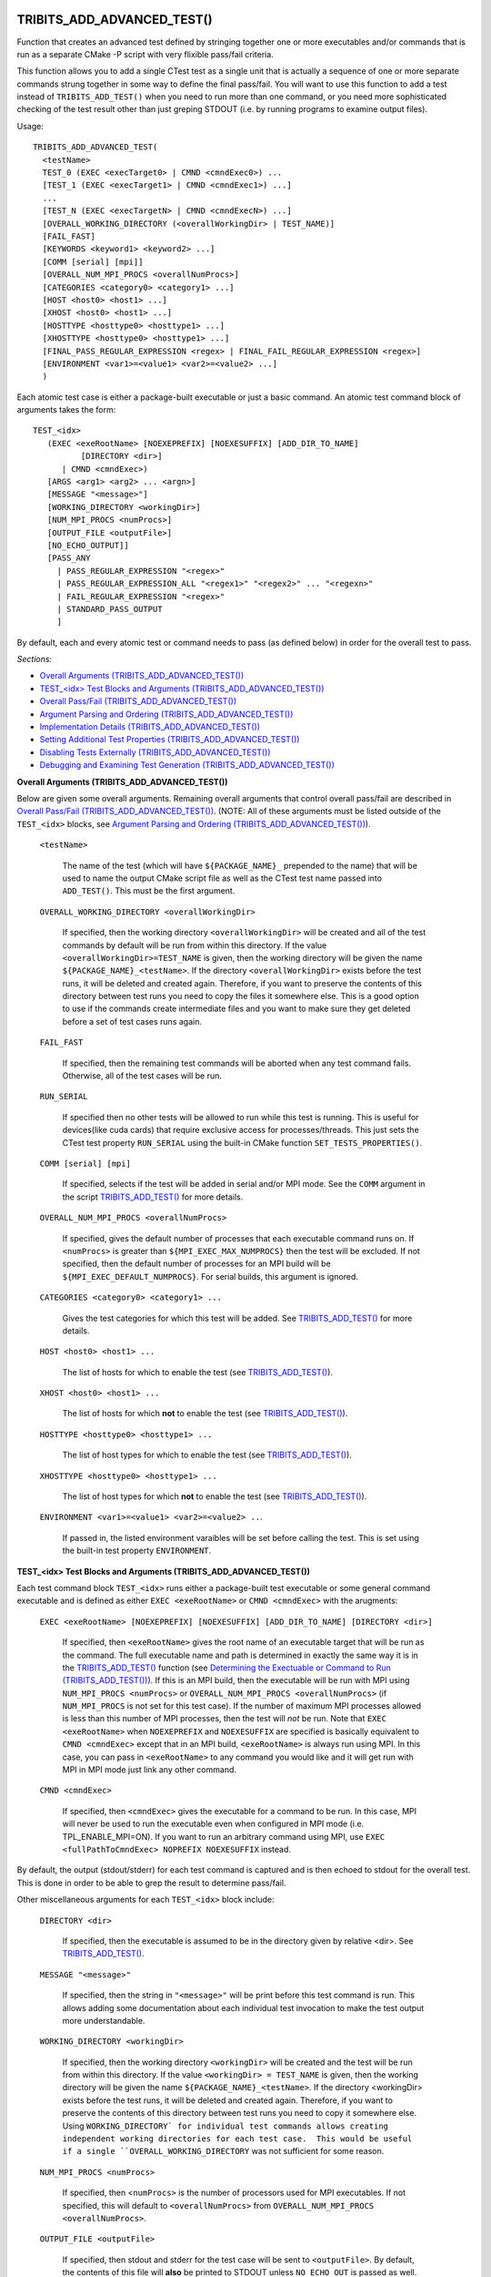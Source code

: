 .. WARNING: The file TribitsDetailedMacroFunctionDoc.rst is autogenerated from
.. the file TribitsDetailedMacroFunctionDocTemplate.rst in the script
.. generate-dev-guide.sh.  Only the file TribitsDetailedMacroFunctionDoc.rst
.. should be directly modified!

TRIBITS_ADD_ADVANCED_TEST()
+++++++++++++++++++++++++++

Function that creates an advanced test defined by stringing together one or
more executables and/or commands that is run as a separate CMake -P script
with very flixible pass/fail criteria.

This function allows you to add a single CTest test as a single unit that is
actually a sequence of one or more separate commands strung together in some
way to define the final pass/fail.  You will want to use this function to
add a test instead of ``TRIBITS_ADD_TEST()`` when you need to run more than
one command, or you need more sophisticated checking of the test result
other than just greping STDOUT (i.e. by running programs to examine output
files).

Usage::

  TRIBITS_ADD_ADVANCED_TEST(
    <testName>
    TEST_0 (EXEC <execTarget0> | CMND <cmndExec0>) ...
    [TEST_1 (EXEC <execTarget1> | CMND <cmndExec1>) ...]
    ...
    [TEST_N (EXEC <execTargetN> | CMND <cmndExecN>) ...]
    [OVERALL_WORKING_DIRECTORY (<overallWorkingDir> | TEST_NAME)]
    [FAIL_FAST]
    [KEYWORDS <keyword1> <keyword2> ...]
    [COMM [serial] [mpi]]
    [OVERALL_NUM_MPI_PROCS <overallNumProcs>]
    [CATEGORIES <category0> <category1> ...]
    [HOST <host0> <host1> ...]
    [XHOST <host0> <host1> ...]
    [HOSTTYPE <hosttype0> <hosttype1> ...]
    [XHOSTTYPE <hosttype0> <hosttype1> ...]
    [FINAL_PASS_REGULAR_EXPRESSION <regex> | FINAL_FAIL_REGULAR_EXPRESSION <regex>]
    [ENVIRONMENT <var1>=<value1> <var2>=<value2> ...]
    )

Each atomic test case is either a package-built executable or just a basic
command.  An atomic test command block of arguments takes the form::

  TEST_<idx>
     (EXEC <exeRootName> [NOEXEPREFIX] [NOEXESUFFIX] [ADD_DIR_TO_NAME]
            [DIRECTORY <dir>]
        | CMND <cmndExec>)
     [ARGS <arg1> <arg2> ... <argn>]
     [MESSAGE "<message>"]
     [WORKING_DIRECTORY <workingDir>]
     [NUM_MPI_PROCS <numProcs>]
     [OUTPUT_FILE <outputFile>]
     [NO_ECHO_OUTPUT]]
     [PASS_ANY
       | PASS_REGULAR_EXPRESSION "<regex>"
       | PASS_REGULAR_EXPRESSION_ALL "<regex1>" "<regex2>" ... "<regexn>"
       | FAIL_REGULAR_EXPRESSION "<regex>"
       | STANDARD_PASS_OUTPUT
       ]

By default, each and every atomic test or command needs to pass (as defined below) in
order for the overall test to pass.

*Sections:*

* `Overall Arguments (TRIBITS_ADD_ADVANCED_TEST())`_
* `TEST_<idx> Test Blocks and Arguments (TRIBITS_ADD_ADVANCED_TEST())`_
* `Overall Pass/Fail (TRIBITS_ADD_ADVANCED_TEST())`_
* `Argument Parsing and Ordering (TRIBITS_ADD_ADVANCED_TEST())`_
* `Implementation Details (TRIBITS_ADD_ADVANCED_TEST())`_
* `Setting Additional Test Properties (TRIBITS_ADD_ADVANCED_TEST())`_
* `Disabling Tests Externally (TRIBITS_ADD_ADVANCED_TEST())`_
* `Debugging and Examining Test Generation (TRIBITS_ADD_ADVANCED_TEST())`_

.. _Overall Arguments (TRIBITS_ADD_ADVANCED_TEST()):

**Overall Arguments (TRIBITS_ADD_ADVANCED_TEST())**

Below are given some overall arguments.  Remaining overall arguments that
control overall pass/fail are described in `Overall Pass/Fail
(TRIBITS_ADD_ADVANCED_TEST())`_.  (NOTE: All of these arguments must be
listed outside of the ``TEST_<idx>`` blocks, see `Argument Parsing and
Ordering (TRIBITS_ADD_ADVANCED_TEST())`_).

  ``<testName>``

    The name of the test (which will have ``${PACKAGE_NAME}_`` prepended to
    the name) that will be used to name the output CMake script file as well
    as the CTest test name passed into ``ADD_TEST()``.  This must be the
    first argument.

  ``OVERALL_WORKING_DIRECTORY <overallWorkingDir>``

    If specified, then the working directory ``<overallWorkingDir>`` will be
    created and all of the test commands by default will be run from within
    this directory.  If the value ``<overallWorkingDir>=TEST_NAME`` is
    given, then the working directory will be given the name
    ``${PACKAGE_NAME}_<testName>``.  If the directory
    ``<overallWorkingDir>`` exists before the test runs, it will be deleted
    and created again.  Therefore, if you want to preserve the contents of
    this directory between test runs you need to copy the files it somewhere
    else.  This is a good option to use if the commands create intermediate
    files and you want to make sure they get deleted before a set of test
    cases runs again.

  ``FAIL_FAST``

    If specified, then the remaining test commands will be aborted when any
    test command fails.  Otherwise, all of the test cases will be run.

  ``RUN_SERIAL``

    If specified then no other tests will be allowed to run while this test
    is running.  This is useful for devices(like cuda cards) that require
    exclusive access for processes/threads.  This just sets the CTest test
    property ``RUN_SERIAL`` using the built-in CMake function
    ``SET_TESTS_PROPERTIES()``.

  ``COMM [serial] [mpi]``

    If specified, selects if the test will be added in serial and/or MPI
    mode.  See the ``COMM`` argument in the script
    `TRIBITS_ADD_TEST()`_ for more details.

  ``OVERALL_NUM_MPI_PROCS <overallNumProcs>``

    If specified, gives the default number of processes that each executable
    command runs on.  If ``<numProcs>`` is greater than
    ``${MPI_EXEC_MAX_NUMPROCS}`` then the test will be excluded.  If not
    specified, then the default number of processes for an MPI build will be
    ``${MPI_EXEC_DEFAULT_NUMPROCS}``.  For serial builds, this argument is
    ignored.

  ``CATEGORIES <category0> <category1> ...``

    Gives the test categories for which this test will be added.  See
    `TRIBITS_ADD_TEST()`_ for more details.

  ``HOST <host0> <host1> ...``

    The list of hosts for which to enable the test (see `TRIBITS_ADD_TEST()`_).

  ``XHOST <host0> <host1> ...``

    The list of hosts for which **not** to enable the test (see
    `TRIBITS_ADD_TEST()`_).

  ``HOSTTYPE <hosttype0> <hosttype1> ...``

    The list of host types for which to enable the test (see
    `TRIBITS_ADD_TEST()`_).

  ``XHOSTTYPE <hosttype0> <hosttype1> ...``

    The list of host types for which **not** to enable the test (see
    `TRIBITS_ADD_TEST()`_).

  ``ENVIRONMENT <var1>=<value1> <var2>=<value2> ..``.

    If passed in, the listed environment varaibles will be set before
    calling the test.  This is set using the built-in test property
    ``ENVIRONMENT``.

.. _TEST_<idx> Test Blocks and Arguments (TRIBITS_ADD_ADVANCED_TEST()):

**TEST_<idx> Test Blocks and Arguments (TRIBITS_ADD_ADVANCED_TEST())**

Each test command block ``TEST_<idx>`` runs either a package-built test
executable or some general command executable and is defined as either
``EXEC <exeRootName>`` or ``CMND <cmndExec>`` with the arugments:

  ``EXEC <exeRootName> [NOEXEPREFIX] [NOEXESUFFIX] [ADD_DIR_TO_NAME] [DIRECTORY <dir>]``

    If specified, then ``<exeRootName>`` gives the root name of an
    executable target that will be run as the command.  The full executable
    name and path is determined in exactly the same way it is in the
    `TRIBITS_ADD_TEST()`_ function (see `Determining the Exectuable or
    Command to Run (TRIBITS_ADD_TEST())`_).  If this is an MPI build, then
    the executable will be run with MPI using ``NUM_MPI_PROCS <numProcs>``
    or ``OVERALL_NUM_MPI_PROCS <overallNumProcs>`` (if ``NUM_MPI_PROCS`` is
    not set for this test case).  If the number of maximum MPI processes
    allowed is less than this number of MPI processes, then the test will
    *not* be run.  Note that ``EXEC <exeRootName>`` when ``NOEXEPREFIX`` and
    ``NOEXESUFFIX`` are specified is basically equivalent to ``CMND
    <cmndExec>`` except that in an MPI build, ``<exeRootName>`` is always
    run using MPI.  In this case, you can pass in ``<exeRootName>`` to any
    command you would like and it will get run with MPI in MPI mode just
    link any other command.

  ``CMND <cmndExec>``

    If specified, then ``<cmndExec>`` gives the executable for a command to
    be run.  In this case, MPI will never be used to run the executable even
    when configured in MPI mode (i.e. TPL_ENABLE_MPI=ON).  If you want to
    run an arbitrary command using MPI, use ``EXEC <fullPathToCmndExec>
    NOPREFIX NOEXESUFFIX`` instead.

By default, the output (stdout/stderr) for each test command is captured and
is then echoed to stdout for the overall test.  This is done in order to be
able to grep the result to determine pass/fail.

Other miscellaneous arguments for each ``TEST_<idx>`` block include:

  ``DIRECTORY <dir>``

    If specified, then the executable is assumed to be in the directory
    given by relative <dir>.  See `TRIBITS_ADD_TEST()`_.

  ``MESSAGE "<message>"``

    If specified, then the string in ``"<message>"`` will be print before
    this test command is run.  This allows adding some documentation about
    each individual test invocation to make the test output more
    understandable.

  ``WORKING_DIRECTORY <workingDir>``

    If specified, then the working directory ``<workingDir>`` will be
    created and the test will be run from within this directory.  If the
    value ``<workingDir> = TEST_NAME`` is given, then the working directory
    will be given the name ``${PACKAGE_NAME}_<testName>``.  If the directory
    <workingDir> exists before the test runs, it will be deleted and created
    again.  Therefore, if you want to preserve the contents of this
    directory between test runs you need to copy it somewhere else.  Using
    ``WORKING_DIRECTORY` for individual test commands allows creating
    independent working directories for each test case.  This would be
    useful if a single ``OVERALL_WORKING_DIRECTORY`` was not sufficient for
    some reason.

  ``NUM_MPI_PROCS <numProcs>``

    If specified, then <``numProcs>`` is the number of processors used for MPI
    executables.  If not specified, this will default to ``<overallNumProcs>``
    from ``OVERALL_NUM_MPI_PROCS <overallNumProcs>``.

  ``OUTPUT_FILE <outputFile>``

    If specified, then stdout and stderr for the test case will be sent to
    ``<outputFile>``.  By default, the contents of this file will **also**
    be printed to STDOUT unless ``NO_ECHO_OUT`` is passed as well.

  ``NO_ECHO_OUTPUT``

    If specified, then the output for the test command will not be echoed to
    the output for the entire test command.

By default, an atomic test line is assumed to pass if the executable returns
a non-zero value.  However, a test case can also be defined to pass based
on:

  ``PASS_ANY``

    If specified, the test command 'i' will be assumed to pass reguardless
    of the return value or any other output.  This would be used when a
    command that is to follow will determine pass or fail based on output
    from this command in some way.

  ``PASS_REGULAR_EXPRESSION "<regex>"``

    If specified, the test command 'i' will be assumed to pass if it matches
    the given regular expression.  Otherwise, it is assumed to fail.

  ``PASS_REGULAR_EXPRESSION_ALL "<regex1>" "<regex2>" ... "<regexn>"``

    If specified, the test command 'i' will be assumed to pas if the output
    matches all of the provided regular expressions.  Note that this is not
    a capability of raw ctest and represents an extension provided by
    TriBITS.

  ``FAIL_REGULAR_EXPRESSION "<regex>"``

    If specified, the test command 'i' will be assumed to fail if it matches
    the given regular expression.  Otherwise, it is assumed to pass.

  ``STANDARD_PASS_OUTPUT``

    If specified, the test command 'i' will be assumed to pass if the string
    expression "Final Result: PASSED" is found in the ouptut for the test.

All of the arguments for a test block ``TEST_<idx>`` must appear directly
below their ``TEST_<idx>`` argument and before the next test block (see
`Argument Parsing and Ordering (TRIBITS_ADD_ADVANCED_TEST())`_).

.. _Overall Pass/Fail (TRIBITS_ADD_ADVANCED_TEST()):

**Overall Pass/Fail (TRIBITS_ADD_ADVANCED_TEST())**

By default, the overall test will be assumed to pass if it prints::

  "OVERALL FINAL RESULT: TEST PASSED"

However, this can be changed by setting one of the following optional arguments:

  ``FINAL_PASS_REGULAR_EXPRESSION <regex>``

    If specified, the test will be assumed to pass if the output matches
    <regex>.  Otherwise, it will be assumed to fail.

  ``FINAL_FAIL_REGULAR_EXPRESSION <regex>``

    If specified, the test will be assumed to fail if the output matches
    <regex>.  Otherwise, it will be assumed to fail.

.. _Argument Parsing and Ordering (TRIBITS_ADD_ADVANCED_TEST()):

**Argument Parsing and Ordering (TRIBITS_ADD_ADVANCED_TEST())**

The basic tool used for parsing the arguments to this function is the macro
`PARSE_ARGUMENTS()`_ which has a certain set of behaviors.  The parsing
using `PARSE_ARGUMENTS()`_ is actually done in two phases.  There is a
top-level parsing listing the "overall" arguments listed in `Overall
Arguments (TRIBITS_ADD_ADVANCED_TEST())`_ that also pulls out the test
blocks and then there is a second level of parsing using `PARSE_ARGUMENTS()`
for each of the ``TEST_<idx>`` blocks.  Becuase of this usage, there are a
few restructions that one needs to be aware of when using
``TRIBITS_ADD_ADVANCED_TEST()``.  This short sections tries to explain the
behaviors and what is allowed and what is not allowed.

For the most part, the overall argument and the arguments inside of any
individual ``TEST_<idx>`` block can be listed can appear in any order but
there are restructions related to the grouping of overall arguments and
``TEST_<idx>`` blocks which are as follows:

* The ``<testName>`` argument must be the first listed (it is the only
  positional argument).
* The test cases ``TEST_<idx>`` must be listed in order (i.e. ``TEST_0
  ... TEST_1 ...``) and the test cases must be consecutive integers (i..e
  can't jump from ``TEST_5`` to ``TEST_7``).
* All of the arguments for a test case must appear directly below its
  ``TEST_<idx>`` keyword and before the next ``TEST_<idx+1>`` keyword or
  before any trailing overall keyword arguments.
* None of the overall arguments (e.g. ``CATEGORIES``) can be inside listed
  inside of a ``TEST_<idx>`` block but otherwise can be listed before or
  after all of the ``TEST_<idx>`` blocks.

Other than that, the keyword argumnets and options can appear in any order.

ToDo: Add some examples of bad argument ordering and what will happen.

.. _Implementation Details (TRIBITS_ADD_ADVANCED_TEST()):

**Implementation Details (TRIBITS_ADD_ADVANCED_TEST())**

Since raw CTest does not support the features provided by this function, the
way an advanced test is implemented is that a CMake script with the name
``${PACKAGE_NAME}_<testName>.cmake`` gets created in the current binary
directory that then gets added to CTest using::

  ADD_TEST(${PACKAGE_NAME}_<testName>
    cmake [other options] -P ${PACKAGE_NAME}_<testName>.cmake)

This CMake script then runs the various test cases and checks the pass/fail
for each case to determine overall pass/fail and implement other
functionality. 

.. _Setting Additional Test Properties (TRIBITS_ADD_ADVANCED_TEST()):

**Setting Additional Test Properties (TRIBITS_ADD_ADVANCED_TEST())**

After this function returns, if the test gets added using ``ADD_TEST()``
then additional properties can be set and changed using
``SET_TEST_PROPERTIES(${PACKAGE_NAME}_<testName> ...)``.  Therefore, any
tests properties that are not directly supported by this function and passed
through the argument list to this wrapper function can be set in the outer
``CMakeLists.txt`` file after the call to ``TRIBITS_ADD_ADVANCED_TEST()``.

.. _Disabling Tests Externally (TRIBITS_ADD_ADVANCED_TEST()):

**Disabling Tests Externally (TRIBITS_ADD_ADVANCED_TEST())**

The test can be disabled externally by setting the CMake cache variable
``${FULL_TEST_NAME}_DISABLE=TRUE``.  This allows tests to be disable on a
case-by-case basis.  This is the *exact* name that shows up in 'ctest -N'
when running the test.

.. _Debugging and Examining Test Generation (TRIBITS_ADD_ADVANCED_TEST()):

**Debugging and Examining Test Generation (TRIBITS_ADD_ADVANCED_TEST())**

In order to see if the test gets added and to debug some issues in test
creation, one can set the cache variable
``${PROJECT_NAME}_VERBOSE_CONFIGURE=ON``.  This will result in the printout
of some information about the test getting added or not.

Likely the best way to debugging test generation using this function is to
examine the generated file ``${PACKAGE_NAME}_<testName>.cmake`` in the
current binary directory (see `Implementation Details
(TRIBITS_ADD_ADVANCED_TEST())`_).

TRIBITS_ADD_DEBUG_OPTION()
++++++++++++++++++++++++++

Add the standard option ``${PACKGE_NAME}_ENABLE_DEBUG`` for the package.

Usage::

  TRIBITS_ADD_DEBUG_OPTION()

This option is given the default ``${${PROJECT_NAME}_ENABLE_DEBUG}`` and if
true, will set the variable ``HAVE_${PACKAGE_NAME_UC}_DEBUG`` (to be used in
the package's configured header file).

TRIBITS_ADD_EXAMPLE_DIRECTORIES()
+++++++++++++++++++++++++++++++++
 
Macro called to conditionally add a set of example directories for an SE
package.

Usage::

   TRIBITS_ADD_EXAMPLE_DIRECTORIES(<dir1> <dir2> ...)

This macro only needs to be called from the top most CMakeList.txt file for
which all subdirectories are all "examples".

This macro can be called several times within a package and it will have the
right effect.

Currently, really all it does macro does is to call
``ADD_SUBDIRECTORY(<diri>)`` if ``${PACKAGE_NAME}_ENABLE_EXAMPLES`` or
``${PARENT_PACKAGE_NAME}_ENABLE_EXAMPLES`` are true. However, this macro may
be extended in the futgure in order to modify behavior related to adding
tests and examples in a uniform way..

TRIBITS_ADD_EXECUTABLE()
++++++++++++++++++++++++

Function used to create an executable (typically for a test or example),
using the built-in CMake command ``ADD_EXECUTABLE()``.

Usage::

  TRIBITS_ADD_EXECUTABLE(
    <exeRootName>  [NOEXEPREFIX]  [NOEXESUFFIX]  [ADD_DIR_TO_NAME]
    SOURCES <src0> <src1> ...
    [CATEGORIES <category0>  <category1> ...]
    [HOST <host0> <host1> ...]
    [XHOST <host0> <host1> ...]
    [HOSTTYPE <hosttype0> <hosttype1> ...]
    [XHOSTTYPE <hosttype0> <hosttype1> ...]
    [DIRECTORY <dir>]
    [DEPLIBS <lib0> <lib1> ...]
    [COMM [serial] [mpi]]
    [LINKER_LANGUAGE (C|CXX|Fortran)]
    [DEFINES -D<define0> -D<define1> ...]
    [INSTALLABLE]
    )

*Sections:*

* `Formal Arguments (TRIBITS_ADD_EXECUTABLE())`_
* `Executable and Target Name (TRIBITS_ADD_EXECUTABLE())`_
* `Additional Executable and Source File Properties (TRIBITS_ADD_EXECUTABLE())`_
* `Install Target (TRIBITS_ADD_EXECUTABLE())`_

.. _Formal Arguments (TRIBITS_ADD_EXECUTABLE()):

**Formal Arguments (TRIBITS_ADD_EXECUTABLE())**

  ``<exeRootName>``

    The root name of the exectuable (and CMake target) (see `Executable and
    Target Name (TRIBITS_ADD_EXECUTABLE())`_).

  ``NOEXEPREFIX``

    If passed in, then ``${PACKAGE_NAME}_`` is not added the beginning of
    the executable name (see `Executable and Target Name
    (TRIBITS_ADD_EXECUTABLE())`_).

  ``NOEXESUFFIX``

    If passed in, then ``${${PROJECT_NAME}_CMAKE_EXECUTABLE_SUFFIX}`` and
    not added to the end of the executable name (see `Executable and
    Target Name (TRIBITS_ADD_EXECUTABLE())`_).

  ``ADD_DIR_TO_NAME``

    If passed in, the directory path relative to the package base directory
    (with "/" replaced by "_") is added to the executable name (see
    `Executable and Target Name (TRIBITS_ADD_EXECUTABLE())`_).  This
    provides a simple way to create unique test exectuable names inside of a
    given TriBITS package.  Only test executables in the same directory
    would need to have unique ``<execRootName>`` passed in.

  ``SOURCES <src0> <src1> ...``

    Gives the source files that will be compiled into the built executable.
    By default, these sources are assumed to be in the current working
    directory or gives the relative path to the current working directory.
    If ``<srci>`` is an absolute path, then that full file path is used.
    This list of sources (with adjusted directory path) are passed into
    ``ADD_EXECUTABLE(<fullExeName> ... )``.  After calling this function,
    the properties of the source files can be altered using
    ``SET_SOURCE_FILE_PROPERTIES()``.

  ``DIRECTORY <dir>``

    If specified, then the soruces for the exectuable listed in ``SOURCES
    <src0> <src1> ...`` are assumed to be in the relative or absolute
    directory ``<dir>`` instead of the current source directory.  This
    directrory path is prepended to each source file name ``<srci>`` unless
    ``<srci>`` is an absolute path.

  ``CATEGORIES <category0> <category1> ...``

    Gives the test categories for which this test will be added.  See
    `TRIBITS_ADD_TEST()`_ for more details.

  ``HOST <host0> <host1> ...``

    The list of hosts for which to enable the test (see `TRIBITS_ADD_TEST()`_).

  ``XHOST <host0> <host1> ...``

    The list of hosts for which **not** to enable the test (see
    `TRIBITS_ADD_TEST()`_).

  ``HOSTTYPE <hosttype0> <hosttype1> ...``

    The list of host types for which to enable the test (see
    `TRIBITS_ADD_TEST()`_).

  ``XHOSTTYPE <hosttype0> <hosttype1> ...``

    The list of host types for which **not** to enable the test (see
    `TRIBITS_ADD_TEST()`_).

  ``DEPLIBS <lib0> <lib1> ...``

    Specifies extra libraries that will be linked to the executable using
    ``TARGET_LINK_LIBRARY()``.  Note that regular libraries (i.e. not
    ''TESTONLY'') defined in the current SE package or any upstream SE
    packages do **NOT** need to be listed!  TriBITS automatically links
    these libraries to the executable!  The only libraries that should be
    listed in this argument are either ``TESTONLY`` libraries, or other
    libraries that are built external from this CMake project and are not
    provided through a proper TriBITS TPL.  The latter usage is not
    recommended.  External TPLs should be handled as a declared TriBITS TPL.
    For a ``TESTONLY`` library, the include directories will automatically
    be added using::

      INCLUDE_DIRECTORIES(${<libi>_INCLUDE_DIRS})

    where ``<libi>_INCLUDE_DIRS`` was set by::

      TRIBITS_ADD_LIBRARY(<libi> ... TESTONLY ...)

    Therefore, to link to a defined ``TESTONLY`` library in any upstream
    enabled package, one just needs to pass in the library name through
    ``DEPLIBS ... <libi> ...`` and that is it!

  ``COMM [serial] [mpi]``

    If specified, selects if the test will be added in serial and/or MPI
    mode.  See the ``COMM`` argument in the script
    `TRIBITS_ADD_TEST()`_ for more details.

  ``LINKER_LANGUAGE (C|CXX|Fortran)``

    If specified, overrides the linker language used by setting the target
    property ``LINKER_LANGUAGE``.  By default, CMake choses the compiler to
    be used as the linker based on file extensions.  The most typical use
    case is when Fortran-only or C-only sources are passed in through
    ``SOURCES`` but a C++ linker is needed because there are upstream C++
    libraries.

  ``DEFINES -D<define0> -D<define1> ...``

    Add the listed defines using ``ADD_DEFINITIONS()``.  These should only
    affect the listed sources for the built executable and not other
    compiles in this directory due to the FUNCTION scoping.

  ``INSTALLABLE``

    If passed in, then an install target will be added to install the built
    exectuable into the ``${CMAKE_INSTALL_PREFIX}/bin/`` directory (see
    `Install Target (TRIBITS_ADD_EXECUTABLE())`_).

.. _Executable and Target Name (TRIBITS_ADD_EXECUTABLE()):

**Executable and Target Name (TRIBITS_ADD_EXECUTABLE())**

By default, the full name of the executable and target name
``<fullExecName>`` = ::

  ${PACKAGE_NAME}_<exeRootName>

If ``ADD_DIR_TO_NAME`` is set, then the directory path relative to the
package base directory (with "/" replaced with "_"), or ``<relDirName>``, is
added to the executable name to form ``<fullExecName>`` = ::

  ${PACKAGE_NAME}_<relDirName>_<exeRootName>

If the option ``NOEXEPREFIX`` is pased in, the prefix ``${PACKAGE_NAME}_``
is removed.

CMake will add the executable suffix
``${${PROJECT_NAME}_CMAKE_EXECUTABLE_SUFFIX}`` the actual executable file if
the option ``NOEXESUFFIX`` is not passed in but this suffix is never added
to the target name.

The reason that a default prefix is prepended to the executable and target
name is because the primary reason to create an executable is typically to
create a test or an example that is private to the package.  This prefix
helps to namespace the exexutable and its target so as to avoid name clashes
with targets in other packages.  It also helps to avoid clashes if the
executable gets installed into the install directory (if ``INSTALLABLE`` is
specified).

.. _Additional Executable and Source File Properties (TRIBITS_ADD_EXECUTABLE()):

**Additional Executable and Source File Properties (TRIBITS_ADD_EXECUTABLE())**

Once ``ADD_EXECUTABLE(<fullExeName> ... )`` is called, one can set and
change properties on the ``<fullExeName>`` executable target using
``SET_TARGET_PROPERTIES()`` as well as properties on any of the source files
listed in ``SOURCES`` using ``SET_SOURCE_FILE_PROPERTIES()`` just like in
any CMake project.

.. _Install Target (TRIBITS_ADD_EXECUTABLE()):

**Install Target (TRIBITS_ADD_EXECUTABLE())**

If ``INSTALLABLE`` is passed in, then an install target ``INSTALL(TARGETS
<fullExeName> ...)`` is added to install the built executable into the
``${CMAKE_INSTALL_PREFIX}/bin/`` directory (actual install directory path is
determined by ``${PROJECT_NAME}_INSTALL_RUNTIME_DIR``) .

TRIBITS_ADD_EXECUTABLE_AND_TEST()
+++++++++++++++++++++++++++++++++

Add an executable and a test (or several tests) all in one shot.

Usage::

  TRIBITS_ADD_EXECUTABLE_AND_TEST(
    <exeRootName>  [NOEXEPREFIX]  [NOEXESUFFIX]  [ADD_DIR_TO_NAME]
    SOURCES <src0> <src1> ...
    [NAME <testName> | NAME_POSTFIX <testNamePostfix>]
    [CATEGORIES <category0>  <category1> ...]
    [HOST <host0> <host1> ...]
    [XHOST <xhost0> <xhost1> ...]
    [XHOST_TEST <xhost0> <xhost1> ...]
    [HOSTTYPE <hosttype0> <hosttype1> ...]
    [XHOSTTYPE <xhosttype0> <xhosttype1> ...]
    [XHOSTTYPE_TEST <xhosttype0> <xhosttype1> ...]
    [DIRECTORY <dir>]
    [DEFINES -DS<someDefine>]
    [DEPLIBS <lib0> <lib1> ... ]
    [COMM [serial] [mpi]]
    [ARGS "<arg0> <arg1> ..." "<arg2> <arg3> ..." ...]
    [NUM_MPI_PROCS <numProcs>]
    [LINKER_LANGUAGE (C|CXX|Fortran)]
    [STANDARD_PASS_OUTPUT
      | PASS_REGULAR_EXPRESSION "<regex0>;<regex1>;..."]
    [FAIL_REGULAR_EXPRESSION "<regex0>;<regex1>;..."]
    [WILL_FAIL]
    [ENVIRONMENT <var0>=<value0> <var1>=<value1> ...]
    [INSTALLABLE]
    [TIMEOUT <maxSeconds>]
    )

This function takes a fairly common set of arguments to
`TRIBITS_ADD_EXECUTABLE()`_ and `TRIBITS_ADD_TEST()`_ but not the full set
passed to ``TRIBITS_ADD_TEST()``.  See the documentation for
`TRIBITS_ADD_EXECUTABLE()`_ and `TRIBITS_ADD_TEST()`_ to see which arguments
are accpeted by which functions.

Arguments that are specific to this function and not contained in
``TRIBITS_ADD_EXECUTABLE()`` or ``TRIBITS_ADD_TEST()`` include:

  ``XHOST_TEST <xhost0> <xhost1> ...``

    When specified, this disables just running the tests for the named hosts
    ``<xhost0>``, ``<xhost0>`` etc. but still builds the executable for the
    test.

  ``XHOSTTYPE_TEST <xhosttype0> <hosttype1> ...``

    When specified, this disables just running the tests for the named host
    types ``<hosttype0>``, ``<hosttype0>``, ..., but still builds the
    executable for the test.

This is the function to use for simple test executbles that you want to run
that either takes no arguments or just a simple set of arguments passed in
through ``ARGS``.

TRIBITS_ADD_LIBRARY()
+++++++++++++++++++++

Function used to add a CMake library and target using ``ADD_LIBRARY()``.

Usage::

  TRIBITS_ADD_LIBRARY(
    <libName>
    [HEADERS <h0> <h1> ...]
    [NOINSTALLHEADERS <nih0> <hih1> ...]
    [SOURCES <src0> <src1> ...]
    [DEPLIBS <deplib0> <deplib1> ...]
    [IMPORTEDLIBS <ideplib0> <ideplib1> ...]
    [TESTONLY]
    [NO_INSTALL_LIB_OR_HEADERS]
    [CUDALIBRARY]
    )

*Sections:*

* `Formal Arguments (TRIBITS_ADD_LIBRARY())`_
* `Include Directories (TRIBITS_ADD_LIBRARY())`_
* `Install Targets (TRIBITS_ADD_LIBRARY())`_
* `Additional Library and Source File Properties (TRIBITS_ADD_LIBRARY())`_
* `Miscellaneous Notes (TRIBITS_ADD_LIBRARY())`_

.. _Formal Arguments (TRIBITS_ADD_LIBRARY()):

**Formal Arguments (TRIBITS_ADD_LIBRARY())**

  ``<libName>``

    Required name of the library.  This is the name passed to
     ``ADD_LIBRARY(<libName> ...)``.  The name is *not* prefixed by the
     packae name.  CMake will of course add any standard prefix or post-fix
     to the library file name appropriate for the platform and if this is a
     static or shared library build.

  ``HEADERS <h0> <h1> ...``

    List of public header files for using this library.  By default, these
    header files are assumed to be in the current source directory.  They
    can also contain the relative path or absolute path to the files if they
    are not in the current source directory.  List list of headers is passed
    into ``ADD_LIBRARY(...)`` as well (which is not strictly needed but is
    helpful for some build tools, like MS Visual Stuido).  By default, these
    headers will be installed as well (see `Include Directories
    (TRIBITS_ADD_LIBRARY())`_).

  ``NOINSTALLHEADERS <nih0> <hih1> ...``

    List of private header files which are used by this library. These
    headers are not installed and do not needed to be passed in for any
    purpose other than to pass them into ``ADD_LIBRARY()`` as some build
    tools like to have these listed (e.g. MS Visual Studio).

  ``SOURCES <src0> <src1> ...``

    List of source files passed into ``ADD_LIBRARY()`` that are compiled
    into header files and included in the library.  The compiler used to
    compile the files is determined automatically based on the file
    extension (see CMake documentation).

  ``DEPLIBS <deplib0> <deplib1> ...``

    List of dependent libraries that are built in the current SE package
    that this library is dependent on.  These libraries are passed into
    ``TARGET_LINK_LIBRARIES(<libName> ...)`` so that CMake knows about the
    dependency.  You should **not** list libraries in other upstream SE
    packages or libraries built externally from this TriBITS CMake project.
    The TriBITS system automatically handles linking to libraries in uptream
    TriBITS packages and external libraries need to be listed in
    ``IMPORTEDLIBS`` instead.

  ``IMPORTEDLIBS <ideplib0> <ideplib1> ...``

    List of dependent libraries built exteranlly from this TriBITS CMake
    project.  These libraries are passed into
    ``TARGET_LINK_LIBRARIES(<libName> ...)`` so that CMake knows about the
    dependency.  These libraries are added the ``${PACKAGE_NAME}_LIBRARIES``
    so that downstream SE packages will also have these libraries and the
    link line also and these libraries will show up in the generated
    ``Makefile.export.${PACKAGE_NAME}`` and ``${PACKAGE_NAME}Config.cmake``
    files if they are generated.

  ``TESTONLY``

    If passed in, then ``<libName>`` will **not** be added to
    ``${PACKAGE_NAME}_LIBRARIES`` and an install target for the library will
    not be added.  In this case, the current include directories will be set
    in the global variable ``<libName>_INCLUDE_DIR`` which will be used in
    `TRIBITS_ADD_EXECUTABLE()`_ when a test-only library is linked in.

  ``NO_INSTALL_LIB_OR_HEADERS``

    If specified, then no install targets will be added for the library
    ``<libName>`` or the header files listed in ``HEADERS``.

  ``CUDALIBRARY``

    If specified then ``CUDA_ADD_LIBRARY()`` is used instead of
    ``ADD_LIBRARY()`` where ``CUDA_ADD_LIBRARY()`` is assumed to be defined
    by the standard FindCUDA.cmake module as processed using the standard
    TriBITS FindTPLCUDA.cmake file.  For this option to work, this SE
    package must have an enabled direct or indirect dependency on the
    TriBITS CUDA TPL or a configure-time error will occur about not finding
    ``CUDA_ALL_LIBRARY()``.

.. _Include Directories (TRIBITS_ADD_LIBRARY()):

**Include Directories (TRIBITS_ADD_LIBRARY())**

Any base directories for these header files listed in ``HEADERS`` or
``NOINSTALLHEADERS`` should be passed into ``INCLUDE_DIRECTORIES()`` *before*
calling this function.  These include directories will then be added to
current packages list of include directories
``${PACKAGE_NAME}_INCLUDE_DIRS``.

.. _Install Targets (TRIBITS_ADD_LIBRARY()):

**Install Targets (TRIBITS_ADD_LIBRARY())**

By default, an install target for the library is created using
``INSTALL(TARGETS <libName> ...)`` to install into the directory
``${CMAKE_INSTALL_PREFIX}/lib/`` (actual install directory is given by
``${PROJECT}_INSTALL_LIB_DIR``).  However, this install target will not get
created if ``${PROJECT_NAME}_INSTALL_LIBRARIES_AND_HEADERS=FALSE`` and
``BUILD_SHARD_LIBS=OFF``.  But when ``BUILD_SHARD_LIBS=ON``, the install
target will get created.  Also, this install target will *not* get created
if ``TESTONLY`` or ``NO_INSTALL_LIB_OR_HEADERS`` are passed in.

By default, an install target for the headers listed in ``HEADERS`` will get
created using ``INSTALL(FILES <h1> <h2> ...)``, but only if ``TESTONLY`` and
``NO_INSTALL_LIB_OR_HEADERS`` are not passed in as well.  These headers get
installed into the flat directory ``${CMAKE_INSTALL_PREFIX}/include/`` (the
actual install directory is given by
``${PROJECT_NAME}_INSTALL_INCLUDE_DIR``).  Note that an install target will
*not* get created for the headers listed in ``NOINSTALLHEADERS``.

.. _Additional Library and Source File Properties (TRIBITS_ADD_LIBRARY()):

**Additional Library and Source File Properties (TRIBITS_ADD_LIBRARY())**

Once ``ADD_LIBRARY(<libName> ... <src0> <src1> ...)`` is called, one can set
and change properties on the ``<libName>`` library target using
``SET_TARGET_PROPERTIES()`` as well as properties on any of the source files
listed in ``SOURCES`` using ``SET_SOURCE_FILE_PROPERTIES()`` just like in
any CMake project.

.. _Miscellaneous Notes (TRIBITS_ADD_LIBRARY()):

**Miscellaneous Notes (TRIBITS_ADD_LIBRARY())**

**WARNING:** Do **NOT** use ``ADD_DEFINITIONS()`` to add defines
``-D<someDefine>`` to the compile command line that will affect a header
file!  These defines are only set locally in this directory and child
directories.  These defines will **NOT** be set when code in peer
directories (e.g. a downstream TriBIS pacakge) compiles code that may
include these header files.  To add defines, please use a configured header
file (see `TRIBITS_CONFIGURE_FILE()`_).

TRIBITS_ADD_OPTION_AND_DEFINE()
+++++++++++++++++++++++++++++++

Add an option and a define variable in one shot.

Usage::

 TRIBITS_ADD_OPTION_AND_DEFINE( <userOptionName>  <macroDefineName>
   "<docStr>"  <defaultValue> )

This macro sets the user cache ``BOOL`` variable ``<userOptionName>`` and if
it is true, then sets the global (internal cache) macro define variable
``<macroDefineName>`` to ``ON``, and otherwise sets it to ``OFF``.  This is
designed to make it easy to add a user-enabled option to a configured header
file and have the define set in one shot.  This would require that the
package's configure file (see `TRIBITS_CONFIGURE_FILE()`_) have the line::

  #cmakedefine <macroDefineName>

TRIBITS_ADD_SHOW_DEPRECATED_WARNINGS_OPTION()
+++++++++++++++++++++++++++++++++++++++++++++

Add the standard option ``${PACKAGE_NAME}_SHOW_DEPRECATED_WARNINGS`` for the
package.

Usage::

  TRIBITS_ADD_SHOW_DEPRECATED_WARNINGS_OPTION()

This option is given the
default``${${PROJECT_NAME}_SHOW_DEPRECATED_WARNINGS}``.  This option is then
looked for in `TRIBITS_CONFIGURE_FILE()`_ to add macros to add deprecated
warnings to deprecated parts of a package.

TRIBITS_ADD_TEST()
++++++++++++++++++

Add a test or a set of tests for a single executable or command.

Usage::

  TRIBITS_ADD_TEST(
    <exeRootName>  [NOEXEPREFIX]  [NOEXESUFFIX]
    [NAME <testName> | NAME_POSTFIX <testNamePostfix>]
    [DIRECTORY <directory>]
    [ADD_DIR_TO_NAME]
    [ARGS "<arg0> <arg1> ..." "<arg2> <arg3> ..." ...
      | POSTFIX_AND_ARGS_0 <postfix0> <arg0> <arg1> ...
        POSTFIX_AND_ARGS_1 ... ]
    [COMM [serial] [mpi]]
    [NUM_MPI_PROCS <numProcs>]
    [CATEGORIES <category0>  <category1> ...]
    [HOST <host0> <host1> ...]
    [XHOST <host0> <host1> ...]
    [HOSTTYPE <hosttype0> <hosttype1> ...]
    [XHOSTTYPE <hosttype0> <hosttype1> ...]
    [STANDARD_PASS_OUTPUT
      | PASS_REGULAR_EXPRESSION "<regex0>;<regex1>;..."]
    [FAIL_REGULAR_EXPRESSION "<regex0>;<regex1>;..."]
    [WILL_FAIL]
    [ENVIRONMENT <var0>=<value0> <var1>=<value1> ...]
    [TIMEOUT <maxSeconds>]
    )

*Sections:*

* `Formal Arguments (TRIBITS_ADD_TEST())`_
* `Determining the Exectuable or Command to Run (TRIBITS_ADD_TEST())`_
* `Determining the Full Test Name (TRIBITS_ADD_TEST())`_
* `Adding Multiple Tests  (TRIBITS_ADD_TEST())`_
* `Determining Pass/Fail (TRIBITS_ADD_TEST())`_
* `Setting additional test properties (TRIBITS_ADD_TEST())`_
* `Debugging and Examining Test Generation (TRIBITS_ADD_TEST())`_
* `Disabling Tests Externally (TRIBITS_ADD_TEST())`_

.. _Formal Arguments (TRIBITS_ADD_TEST()):

**Formal Arguments (TRIBITS_ADD_TEST())**

  ``<exeRootName>``

    The name of the exectuble or path to the exectuable to run for the test
    (see `Determining the Exectuable or Command to Run
    (TRIBITS_ADD_TEST())`_).  This name is also the default root name for
    the test (see `Determining the Full Test Name (TRIBITS_ADD_TEST())`_).

  ``NOEXEPREFIX``

   If specified, then the prefix ``${PACKAGE_NAME}_`` is not assumed to be
   prepended to ``<exeRootName>``.

  ``NOEXESUFFIX``

     If specified, then the postfix
     ``${${PROJECT_NAME}_CMAKE_EXECUTABLE_SUFFIX}`` is not assumed to be
     post-pended to ``<exeRootName>``.

  ``NAME <testRootName>``

    If specified, gives the root name of the test.
    If not specified, then ``<testRootName>`` is taken to be
    ``<exeRootName>``.  The actual test name will always prefixed as
    ``${PACKAGE_NAME}_<testRootName>`` passed into the call to the built-in
    CMake command ``ADD_TEST(...)``.  The main purpose of this argument is to
    allow multiple tests to be defined for the same executable.  CTest
    requires all test names to be globally unique in a single project.
 
  ``NAME_POSTFIX <testNamePostfix>``

    If specified, gives a postfix that will be added to the standard test
    name based on ``<exeRootName>`` (appended as ``_<NAME_POSTFIX>``).  If
    the ``NAME <testRootName>`` argument is given, this argument is ignored.
 
  ``DIRECTORY <dir>``

    If specified, then the executable is assumed to be in the directory
    given by by ``<dir>``.  The directory ``<dir>`` can either be a relative
    or absolute path.  If not specified, the executable is assumed to be in
    the current bindary directory.
  
  ``ADD_DIR_TO_NAME``

    If specified, then the directory name that this test resides in will be
    added into the name of the test after the package name is added and
    before the root test name (see below).  The directory will have the
    package's base directory stripped off so only the unique part of the
    test directory will be used.  All directory seperators will be changed
    into underscores.
 
  ``RUN_SERIAL``

    If specified then no other tests will be allowed to run while this test
    is running. This is useful for devices(like cuda cards) that require
    exclusive access for processes/threads.  This just sets the CTest test
    property ``RUN_SERIAL`` using the built-in CMake function
    ``SET_TESTS_PROPERTIES()``.
 
  ``ARGS "<arg0> <arg1> ..." "<arg2> <arg3> ..." ...``

    If specified, then a set of arguments can be passed in quotes.  If
    multiple groups of arguments are passed in different quoted clusters of
    arguments then a different test will be added for each set of arguments.
    In this way, many different tests can be added for a single executable
    in a single call to this function.  Each of these separate tests will be
    named ``${TEST_NAME}_xy`` where ``xy`` = ``00``, ``01``, ``02``, and so
    on.  **WARNING:** When defining multiple tests it is prefered to use the
    ``POSTFIX_AND_ARGS_<IDX>`` form instead.  **WARNING:** Multiple
    arguments passed to a single test invocation must be quoted or multiple
    tests taking single arguments will be created instead!  See `Adding
    Multiple Tests (TRIBITS_ADD_TEST())`_ for more details and exmaples.
 
  ``POSTFIX_AND_ARGS_<IDX> <postfix> <arg0> <arg1> ...``

    If specified, gives a sequence of sets of test postfix names and
    arguments lists for different tests (up to ``POSTFIX_AND_ARGS_19``).
    For example, a set of three different tests with argument lists can be
    specified as::
      
      POSTIFX_AND_ARGS_0 postfix0 --arg1 --arg2="dummy"
      POSTIFX_AND_ARGS_1 postfix1  --arg2="fly"
      POSTIFX_AND_ARGS_2 postfix2  --arg2="bags"
 
    This will create three different test cases with the postfix names
    ``postfix0``, ``postfix1``, and ``postfix2``.  The indexes must be
    consecutive starting a ``0`` and going up to (currently) ``19``.  The
    main advantages of using these arguments instead of just 'ARGS' are that
    you can give meaningful name to each test case and you can specify
    multiple arguments without having to quote them and you can allow long
    argument lists to span multiple lines.  See `Adding Multiple Tests
    (TRIBITS_ADD_TEST())`_ for more details and exmaples.
 
  ``COMM [serial] [mpi]``

    If specified, selects if the test will be added in serial and/or MPI
    mode.  If the ``COMM`` argument is missing, the test will be added in
    both serial and MPI builds of the code.
 
  ``NUM_MPI_PROCS <numProcs>``

    If specified, gives the number of processes that the test will be
    defined to run.  If ``<numProcs>`` is greater than
    ``${MPI_EXEC_MAX_NUMPROCS}`` then the test will be excluded.  If not
    specified, then the default number of processes for an MPI build will be
    ``${MPI_EXEC_DEFAULT_NUMPROCS}``.  For serial builds, this argument is
    ignored.
 
  ``HOST <host0> <host1> ...``

    If specified, gives a list of hostnames where the test will be included.
    The current hostname is determined by the built-in CMake command
    ``SITE_NAME(${PROJECT_NAME}_HOSTNAME)``.  On Linux/Unix systems, this is
    typically the value returned by 'uname -n'.  If this list is given, the
    value of ``${${PROJECT_NAME}_HOSTNAME}`` must equal one of the listed
    host names ``<hosti>`` or test will not be added.  The value of
    ``${PROJECT_NAME}_HOSTNAME`` gets printed out in the TriBITS cmake
    output under the section ``Probing the environment``.
 
  ``XHOST <host0> <host1> ...``

    If specified, gives a list of hostnames (see ``HOST`` argument) where
    the test will *not* be added.  This check is performed after the check
    for the hostnames in the ``HOST`` list if it should exist.  Therefore,
    this list exclusion list overrides the 'HOST' inclusion list.

  ``CATEGORIES <category0> <category1> ...``

    If specified, gives the specific categories of the test.  Valid test
    categories include ``BASIC``, ``CONTINUOUS``, ``NIGHTLY``, ``WEEKLY``
    and ``PERFORMANCE``.  By default, the category is ``BASIC``.  When the
    test category does not match ``${PROJECT_NAME}_TEST_CATEGORIES``, then
    the test is not added.  When the ``CATEGORIES`` is ``BASIC`` it will
    match ``${PROJECT_NAME}_TEST_CATEGORIES`` eqaual to ``CONTINUOUS``,
    ``NIGHTLY``, and ``WEEKLY``.  When the ``CATEGORIES`` contains
    ``CONTINUOUS`` it will match ``${PROJECT_NAME}_TEST_CATEGORIES`` equal
    to ``CONTINUOUS``, ``NIGHTLY``, and ``WEEKLY``.  When the ``CATEGORIES``
    is ``NIGHTLY`` it will match ``${PROJECT_NAME}_TEST_CATEGORIES`` equal
    to ``NIGHTLY`` and ``WEEKLY``.  When the ``CATEGORIES`` is
    ``PERFORMANCE`` it will match
    ``${PROJECT_NAME}_TEST_CATEGORIES=PERFORMANCE`` only.

  ``HOSTTYPE <hosttype0> <hosttype1> ...``

    If specified, gives the names of the host system type (given by
    ``CMAKE_HOST_SYSTEM_NAME`` which is printed in the TriBITS cmake
    confgiure output in the section ``Probing the environment``) to include
    the test.  Typical host system type names include ``Linux``,
    ``Darwain``, ``Windows``, etc.

  ``XHOSTTYPE <hosttype0> <hosttype1> ...``

    If specified, gives the names of the host system type to *not* include
    the test.  This check is performed after the check for the host system
    names in the ``HOSTTYPE`` list if it should exist.  Therefore, this list
    exclusion list overrides the ``HOSTTYPE`` inclusion list.

  ``STANDARD_PASS_OUTPUT``

    If specified, then the standard test output ``End Result: TEST PASSED``
    is greped for to determine success.  This is needed for MPI tests on
    some platforms since the return value is unreliable.  This is set using
    the built-in ctest property ``PASS_REGULAR_EXPRESSION``.

  ``PASS_REGULAR_EXPRESSION "<regex0>;<regex1>;..."``

    If specified, then a test will be assumed to pass only if one of the
    regular expressions ``<regex0>``, ``<regex1>`` etc. match the output.
    Otherwise, the test will fail.  This is set using the built-in test
    property ``PASS_REGULAR_EXPRESSION``.  Consult standard CMake
    documentation.

  ``FAIL_REGULAR_EXPRESSION "<regex0>;<regex1>;..."``

    If specified, then a test will be assumed to fail if one of the regular
    expressions ``<regex0>``, ``<regex1>`` etc. match the output.
    Otherwise, the test will pass.  This is set using the built-in test
    property ``FAIL_REGULAR_EXPRESSION``.

  ``WILL_FAIL``

    If passed in, then the pass/fail criteria will be inverted.  This is set
    using the built-in test property ``WILL_FAIL``.

  ``ENVIRONMENT <var0>=<value0> <var1>=<value1> ...``

    If passed in, the listed environment varaibles will be set before
    calling the test.  This is set using the built-in test property
    ``ENVIRONMENT``.

  ``TIMEOUT <maxSeconds>``

    If passed in, gives maximum number of seconds the test will be allowed
    to run beforebeing timed-out.  This sets the test property ``TIMEOUT``.
    **WARNING:** Rather than just increasing the timeout for an expensive
    test, please try to either make the test run faster or relegate the test
    to being run less often (i.e. set ``CATEGORIES NIGHTLY`` or even
    ``WEEKLY`` for extremently expensive tests).  Expensive tests are one of
    the worse forms of technical debt that a project can have!

In the end, this function just calls the built-in CMake commands
``ADD_TEST(${TEST_NAME} ...)`` and ``SET_TESTS_PROPERTIES(${TEST_NAME}
...)`` to set up a executable process for ``ctest`` to run, determine
pass/fail criteria, and set some other test properties.  Therefore, this
wrapper funtion does not provide any fundamentally new features that are
already avaiable in the basic usage if CMake/CTest.  However, this wrapper
function takes care of many of the details and boiler-plate CMake code that
it takes to add such a test (or tests) and enforces consistency across a
large project for how tests are defined, run, and named (to avoid test name
clashes).

If more flexibility or control is needed when defining tests, then the
function ``TRIBITS_ADD_ADVANCED_TEST()`` should be used instead.

In the following subsections, more details on how tests are defined and run
is given.

.. _Determining the Exectuable or Command to Run (TRIBITS_ADD_TEST()):

**Determining the Exectuable or Command to Run (TRIBITS_ADD_TEST())**

This funtion is primarily designed to make it easy to run tests for
exectaubles built using the function `TRIBITS_ADD_EXECUTABLE()`_.  To set up
tests to run arbitrary executables, see below.

By default, the command to run for the executable is determined by first
getting the exectuable name which by default is assumed to be
``<fullExeName``> =

::

  ${PACKAGE_NAME}_<exeRootName>${${PROJECT_NAME}_CMAKE_EXECUTABLE_SUFFIX}

which is (by no coincidence) idential to how it is selected in
`TRIBITS_ADD_EXECUTABLE()`_.  This name can be alterned by passing in
``NOEXEPREFIX``, ``NOEXESUFFIX``, and ``ADD_DIR_TO_NAME`` as described in
`Executable and Target Name (TRIBITS_ADD_EXECUTABLE())`_.

By default, this executable is assumed to be in the current CMake binary
directory ``${CMAKE_CURRENT_BINARY_DIR}`` but the directory location can be
changed using the ``DIRECTORY <dir>`` argument.  

If an arbitrary exectuable is to be run for the test, then pass in
``NOEXEPREFIX`` and ``NOEXESUFFIX`` and set ``<exeRootName>`` to the
relative or absolute path of the exeutable to be run.  If ``<exeRootName>``
is not an absolute path, then ``${CMAKE_CURRENT_BINARY_DIR}/<exeRootName>``
is set as the executable to run.

Whatever executable path is specified using this logic, if the executable is
not found, then when ``ctest`` goes to run the test, it will mark it as
``NOT RUN``.

.. _Determining the Full Test Name (TRIBITS_ADD_TEST()):

**Determining the Full Test Name (TRIBITS_ADD_TEST())**

By default, the base test name is selected to be ``<fullTestName>`` = ::

  ${PACKAGE_NAME}_<exeRootName>

If ``NAME <testRootName>`` is passed in, then ``<testRootName>`` is used
instead of ``<exeRootName>``.

If ``NAME_POSTFIX <testNamePostfix>`` is passed in, then the base test name
is selected to be ``<fullTestName`` = ::

  ${PACKAGE_NAME}_<exeRootName>_<testNamePostfix>

If ``ADD_DIR_TO_NAME`` is passed in, then the directory name realtive to the
package directory name is added to the name as well to help disambiguate the
test name (see the above).

Let the test name determined by this process be ``TEST_NAME``.  If no
arguments or one set of arguments are passed in through ``ARGS``, then this
is the test name actaully passed in to ``ADD_TEST()``.  If multiple tests
are defined, then this name becomes the base test name for each of the
tests. See below.

Finally, for any test that gets defined, if MPI is enabled
(i.e. ``TPL_ENABLE_MPI=ON``), then the terminal suffix
`_MPI_${NUM_MPI_PROCS}` will be added to the end of the test name (even for
multiple tests).  No such prefix is added for the serial case
(i.e. ``TPL_ENABLE_MPI=OFF``).

.. _Adding Multiple Tests  (TRIBITS_ADD_TEST()):

**Adding Multiple Tests  (TRIBITS_ADD_TEST())**

Using this function, one can add exectuable arguments and can even add
multiple tests in one of two ways.  One can either pass in 1 or more
**quoted** clusters of arguments using::

  ARGS "<arg0> <arg1> ..." "<arg2> <arg3> ..." ...

or can pass in an explicit test name postfix and arguments with::

  POSTFIX_AND_ARGS_0 <postfix0> <arg0> <arg1> ...
  POSTFIX_AND_ARGS_1 <postfix1> <arg2> ...
  ...

If only one short set of arguments needs to be passed in, then passing::

  ARGS "<arg0> <arg1>"

may be preferable since it will not add any postfix name to the test.  To
add more than one test case using ``ARGS``, you use more than one quoted set
of arugments such as with::

  ARGS "<arg0> <arg1>" "<arg2> <arg2>"

which creates 2 tests with the names ``<fullTestName>_00`` passing
arguments ``"<arg0> <arg1>"`` and ``<fullTestName>_01`` passing arguments
``"<arg2> <arg3>"``.  However, when passing multiple sets of arguments it is
preferable to **not** use ``ARGS`` but instead use::

  POSTFIX_AND_ARGS_0 test_a <arg0> <arg1>
  POSTFIX_AND_ARGS_1 test_b <arg2> <arg2>

which also creates the same 2 tests but now with the improved names
``<fullTestName>_test_a`` passing arguments ``"<arg0> <arg1>"`` and
``<fullTestName>_test_b`` passing arguments ``"<arg2> <arg3>"``.  In this way,
the individual tests can be given more understandable names.

The other advantage of the ``POSTFIX_AND_ARGS_<IDX>`` form is that the
arugments ``<arg0>``, ``<arg1>``, ... do not need to be quoted and can
therefore be extended over multiple lines like::

  POSTFOX_AND_ARGS_0 long_args --this-is-the-first-long-arg=very
    --this-is-the-second-long-arg=verylong

If you don't use quotes when using ``ARGS`` you actually get more than one
test.  For example, if you pass in::

  ARGS --this-is-the-first-long-arg=very
    --this-is-the-second-long-arg=verylong

you actually get two tests, not one test.  This is a common mistake that
people make when using the ``ARGS`` form of passing arguments.  This can't
be fixed or it will break backward compatibility.  If this could be designed
fresh, the ``ARGS`` argument would only create a single test and the
arguments would not be quoted.

.. _Determining Pass/Fail (TRIBITS_ADD_TEST()):

**Determining Pass/Fail (TRIBITS_ADD_TEST())**

The only means to determine pass/fail is to use the built-in test properties
``PASS_REGULAR_EXPRESSION`` and ``FAIL_REGULAR_EXPRESSION`` which can only
grep STDOUT/STDERR or to check for a 0 return value (or invert these using
``WILL_FAIL``).  For simple tests, that is enough.  However, for more
complex executables, one may need to examine the output files to determine
pass fail.  Raw CMake/CTest cant' do this.  In this case, one should use
`TRIBITS_ADD_ADVANCED_TEST()`_.

.. _Setting additional test properties (TRIBITS_ADD_TEST()):

**Setting additional test properties (TRIBITS_ADD_TEST())**

After this function returns, any tests that get added using ``ADD_TEST()``
can have additional properties set and changed using
``SET_TEST_PROPERTIES()``.  Therefore, any tests properties that are not
directly supported by this function and passed through this wrapper function
can be set in the outer ``CMakeLists.txt`` file after the call to
``TRIBITS_ADD_TEST()``.

ToDo: Describe how to use new variable ADDED_TESTS_OUT to get the list of
tests actually added (if they are added) in order to make it easy to set
additional test properties.

.. _Debugging and Examining Test Generation (TRIBITS_ADD_TEST()):

**Debugging and Examining Test Generation (TRIBITS_ADD_TEST())**

In order to see what tests are getting added and to debug some issues in
test creation, one can set the cache variable
``${PROJECT_NAME}_VERBOSE_CONFIGURE=ON``.  This will result in the printout
of some information about the test getting added or not.

Also, CMake writes a file ``CTestTestfile.cmake`` in the current binary
directory which contains all of the added tests and test properties that are
set.  This is the file that is read by ``ctest`` when it runs to determine
what tests to run.  In that file, one can see the exact ``ADD_TEST()`` and
``SET_TEST_PROPERTIES()`` commands.  The is the ultimate way to debug
exactly what tests are getting added by this function.

.. _Disabling Tests Externally (TRIBITS_ADD_TEST()):

**Disabling Tests Externally (TRIBITS_ADD_TEST())**

The test can be disabled externally by setting the CMake cache variable
``${FULL_TEST_NAME}_DISABLE=TRUE``.  This allows tests to be disable on a
case-by-case basis.  This is the *exact* name that shows up in 'ctest -N'
when running the test.  If multiple tests are added in this funtion through
multiple argument sets to ``ARGS`` or through multiple
``POSTFIX_AND_ARGS_<IDX>`` arguments, then
``${FULL_TEST_NAME}_DISABLE=TRUE`` must be set for each test individually.

TRIBITS_ADD_TEST_DIRECTORIES()
++++++++++++++++++++++++++++++

Macro called to add a set of test directories for an SE package.

Usage::

   TRIBITS_ADD_TEST_DIRECTORIES(<dir1> <dir2> ...)

This macro only needs to be called from the top most CMakeList.txt file for
which all subdirectories are all "tests".

This macro can be called several times within a package and it will have the
right effect.

Currently, really all it does macro does is to call
``ADD_SUBDIRECTORY(<diri>)`` if ``${PACKAGE_NAME}_ENABLE_TESTS`` or
``${PARENT_PACKAGE_NAME}_ENABLE_TESTS`` are true. However, this macro may be
extended in the futgure in order to modify behavior related to adding tests
and examples in a uniform way..

TRIBITS_ALLOW_MISSING_EXTERNAL_PACKAGES()
+++++++++++++++++++++++++++++++++++++++++

Macro used in Dependencies.cmake files to allow some upstream dependent packages
to be missing.

Usage::

  TRIBITS_ALLOW_MISSING_EXTERNAL_PACKAGES(<pack_1> <pack_2> ...)

If the missing upstream SE package <pack_i> is optional, then the effect
will be to simply ignore the missing package and remove it from the
dependency list.  However, if the missing upstream SE package <pack_i> is
required, then in addition to ignoring the missing package, the current SE
(sub)package will also ee hard disabled,
i.e. ${PROJECT_NAME}_ENABLE_{CURRENT_PACKAGE}=OFF.

This function is typically used in packages in external TriBITS repos that
are depend on other packages in other exteral TriBITS repos that might be
missing.

NOTE: Using this function effectively turns off error checking for
misspelled package names so it is important to only use it when it
absolutely is needed.

TRIBITS_CONFIGURE_FILE()
++++++++++++++++++++++++

Macro that configures the package's main configured header file (typically
called ``${PACKAGE_NAME}_config.h`` but any name can be used).

Usage::

  TRIBITS_CONFIGURE_FILE(<packageConfigFile>)

This function requires the file::

   ${PACKAGE_SOURCE_DIR}/cmake/<packageConfigFile>.in

exists and it creates the file::

  ${CMAKE_CURRENT_BINARY_DIR}/<packageConfigFile>

by calling the built-in ``CONFIGURE_FILE()`` command::

  CONFIGURE_FILE(
    ${PACKAGE_SOURCE_DIR}/cmake/<packageConfigFile>.in
    ${CMAKE_CURRENT_BINARY_DIR}/<packageConfigFile>
    )

which does basic sustitution of CMake variables (see documentation for
built-in ``CONFIGURE_FILE()`` command for rules on how it performs
substitutions).

In addition to just calling ``CONFIGURE_FILE()``, this function also aids in
creating configured header files adding macros for deprecating code.

**Deprecated Code Macros**

If ``${PARENT_PACKAGE_NAME}_SHOW_DEPRECATED_WARNINGS`` is ``TRUE`` (see
`TRIBITS_ADD_SHOW_DEPRECATED_WARNINGS_OPTION()`_), then the local CMake
varible ``${PARENT_PACKAGE_NAME_UC}_DEPRECATED_DECLARATIONS`` adds a define
``<PARENT_PACKAGE_NAME_UC>_DEPRECATED`` (where ``<PARENT_PACKAGE_NAME_UC>``
is the package name in all upper-case letters) add the compiler-specific
deprecated warning for an entity.  To use this, just add the line::

  @<PARENT_PACKAGE_NAME_UC>_DEPRECATED_DECLARATIONS@

to the <packageConfigFile>.in file and it will be expended.

Then C/C++ code can use this macro to deprecate functions, variables,
classes, etc., for example, using::

  <PARENT_PACKAGE_NAME_UC>_DEPRECATED class SomeDepreatedClass { ... }.

If the particular compiler does not support deprecated warnings, then this
macro is defined to be empty.  See `Regulated Backward Compatibility and
Deprecated Code`_ for more details.

TRIBITS_COPY_FILES_TO_BINARY_DIR()
++++++++++++++++++++++++++++++++++

Function that copies a list of files from a soruce directory to a
destination directory at configure time, typically so that it can be used in
one or more tests.  This sets up all of the custom CMake commands and
targets to ensure that the files in the destiation directory are always up
to date just by building the ``ALL`` target.

Usage::

  TRIBITS_COPY_FILES_TO_BINARY_DIR(
    <targetName>
    [SOURCE_FILES <file1> <file2> ...]
    [SOURCE_DIR <sourceDir>]
    [DEST_FILES <dfile1> <dfile2> ...]
    [DEST_DIR <destDir>]
    [TARGETDEPS <targDep1> <targDep2> ...]
    [EXEDEPS <exeDep1> <exeDep2> ...]
    [NOEXEPREFIX]
    [CATEGORIES <category1>  <category2> ...]
    )

This function has a few valid calling modes:

**1) Source files and destination files have the same name**::

  TRIBITS_COPY_FILES_TO_BINARY_DIR(
    <targetName>
    SOURCE_FILES <file1> <file2> ...
    [SOURCE_DIR <sourceDir>]
    [DEST_DIR <destDir>]
    [TARGETDEPS <targDep1> <targDep2> ...]
    [EXEDEPS <exeDep1> <exeDep2> ...]
    [NOEXEPREFIX]
    [CATEGORIES <category1>  <category2> ...]
    )

In this case, the names of the source files and the destination files
are the same but just live in different directories.

**2) Source files have a prefix different from the destination files**::

  TRIBITS_COPY_FILES_TO_BINARY_DIR(
    <targetName>
    DEST_FILES <file1> <file2> ...
    SOURCE_PREFIX <srcPrefix>
    [SOURCE_DIR <sourceDir>]
    [DEST_DIR <destDir>]
    [EXEDEPS <exeDep1> <exeDep2> ...]
    [NOEXEPREFIX]
    [CATEGORIES <category1>  <category2> ...]
    )

In this case, the source files have the same basic name as the
destination files except they have the prefix 'srcPrefix' appended
to the name.

**3) Source files and destination files have completely different names**::

  TRIBITS_COPY_FILES_TO_BINARY_DIR(
    <targetName>
    SOURCE_FILES <sfile1> <sfile2> ...
    [SOURCE_DIR <sourceDir>]
    DEST_FILES <dfile1> <dfile2> ...
    [DEST_DIR <destDir>]
    [EXEDEPS <exeDep1> <exeDep2> ...]
    [NOEXEPREFIX]
    [CATEGORIES <category1>  <category2> ...]
    )

In this case, the source files and destination files have completely
different prefixes.

The individual arguments are:

  ``SOURCE_FILES <file1> <file2> ...``

    Listing of the source files relative to the source directory given by
    the argument ``SOURCE_DIR <sourceDir>``.  If omited, this list will be
    the same as ``DEST_FILES`` with the argument ``SOURCE_PREFIX
    <srcPrefix>`` appended.

  ``SOURCE_DIR <sourceDir>``

    Optional argument that gives (absolute) the base directory for all of the
    source files.  If omited, this takes the default value of 
    ``${CMAKE_CURRENT_SOURCE_DIR}``.

  ``DEST_FILES <file1> <file2> ...``

    Listing of the destination files relative to the destination directory
    given by the argument ``DEST_DIR <destDir>`` If omited, this list will
    be the same as given by the ``SOURCE_FILES`` list.

  ``DEST_DIR <destDir>``

    Optional argument that gives the (absolute) base directory for all of the
    destination files.  If omited, this takes the default value of 
    ``${CMAKE_CURRENT_BINARY_DIR}``

  ``TARGETDEPS <targDep1> <targDep2> ...``

    Listing of general CMake targets that these files will be added as
    dependencies to.

  ``EXEDEPS <exeDep1> <exeDep2> ...``

    Listing of executable targets that these files will be added as
    dependencies to.  By default the prefix ``${PACKAGE_NAME}_`` will is
    appended to the names of the targets.  This ensures that if the
    executable target is built that these files will also be copied as well.

  ``NOEXEPREFIX``

    Option that determines if the prefix ``${PACKAGE_NAME}_`` will be
    appended to the arguments in the ``EXEDEPS`` list.

TRIBITS_CTEST_DRIVER()
++++++++++++++++++++++

Platform-independent package-by-package CTest/CDash driver (run by ``ctest``
**NOT** ``cmake``).

Usage::

  TRIBITS_CTEST_DRIVER()

This is the driver code that is platform independent.  This script drives
the testing process by doing an update and then configuring and building the
top-level TriBITS packages one at a time.  This function gets called from
inside of a platform and build-specific ``ctest -S`` driver  script.

To understand this script, one must understand that it gets run in several
different modes:

**Mode 1**: Run where there are already existing source and binary
directories (i.e. ``CTEST_DASHBOARD_ROOT`` is set empty before call).  This
is for when the ctest driver script is run on an existing source and binary
tree.  In this case, there is one project source tree and
``CTEST_SOURCE_DIRECTORY`` and ``CTEST_BINARY_DIRECTORY`` must be set by the
user before calling this function.

**Mode 2**: A new binary directory is created and new sources are cloned (or
updated) in a driver directory (``CTEST_DASHBOARD_ROOT`` is set is *not*
empty before call).  In this case, there are always two (partial) project
source tree's, i) a "driver" skeleton source tree (typically embedded with
TriBITS directory) that bootstraps the testing process, and ii) a true full
"source" that is (optionally) cloned and/or updated.

There are a few different directory locations are significant for this
script:

  ``TRIBITS_PROJECT_ROOT``

    The root directory to an existing source tree where the project's
     ProjectName.cmake (defining PROJECT_NAME variable) and Version.cmake
     file's can be found.

  ``${PROJECT_NAME}_TRIBITS_DIR``

    The base directory for the TriBITS system's various CMake modules,
    python scripts, and other files.  By default this is assumed to be in
    the source tree under ${TRIBITS_PROJECT_ROOT} (see below) but it can be
    overridden to point to any location.

  ``CTEST_DASHBOARD_ROOT``

    If set, this is the base directory where this script runs that clones
    the sources for the project.  If this directory does not exist, it will
    be created.  If empty, then has no effect on the script.

  ``CTEST_SOURCE_DIRECTORY``

    Determines the location of the sources that are used to define packages,
    dependencies and configure and build the software.  This is a varaible
    that CTest directly reads and must therefore be set. This is used to set
    PROJECT_SOURCE_DIR which is used by the TriBITS system.  If
    CTEST_DASHBOARD_ROOT is set, then this is hard-coded to
    ${CTEST_DASHBOARD_ROOT}/${CTEST_SOURCE_NAME}.

  ``CTEST_BINARY_DIRECTORY``

    Determines the location of the binary tree where output from CMake/CTest
    is put.  This is used to set to PROJECT_BINARY_DIR which is used by the
    TriBITS system.  If CTEST_DASHBOARD_ROOT is set, then this is hard-coded
    to ${CTEST_DASHBOARD_ROOT}/BUILD.

ToDo: Document input variables that have defaults, be be set before, and can
be overridden from the env.

ToDo: Finish Documentation!

TRIBITS_DISABLE_PACKAGE_ON_PLATFORMS()
++++++++++++++++++++++++++++++++++++++

Disable a package automatically for a list of platforms.

Usage::

  TRIBITS_DISABLE_PACKAGE_ON_PLATFORMS( <packageName>
    <hosttype0> <hosttype1> ...)

If any of the host-type arguments ``<hosttypei>`` matches the
``${PROJECT_NAME}_HOSTTYPE`` variable for the current platform, then package
``<packageName>`` test group classification is changed to ``EX``.  Changing
the package test group classification to ``EX`` results in the package being
disabled by default.  However, an explicit enable can still enable the
package.

TRIBITS_EXCLUDE_FILES()
+++++++++++++++++++++++

Exclude package files/dirs from the source distribution by appending
``CPACK_SOURCE_IGNORE_FILES``.

Usage::

 TRIBITS_EXCLUDE_FILES(<file0> <file1> ...)

This is called in the package's top-level `<packageDir>/CMakeLists.txt`_
file and each file or directory name ``<filei>`` is actually interpreted by
CMake/CPack as a regex that is prefixed by the project's and package's
source directory names so as to not exclude files and directories of the
same name and path from other packages.  If ``<filei>`` is an absolute path
it it not prefixed but is appended to ``CPACK_SOURCE_IGNORE_FILES``
unmodified.

In general, do **NOT** put in excludes for files and directories that are
not under this package's source tree.  If the given package is not enabled,
then this command will never be called!

Also, be careful to note that the ``<filei>`` arguments are actually regexes
and one must be very careful not understand how CPack will use these regexes
to match files that get excluded from the tarball.  For more details, see
`Creating Source Distributions`_.
   
TRIBITS_INCLUDE_DIRECTORIES()
+++++++++++++++++++++++++++++

This function is to override the standard behavior of include_directories
for a TriBITS package.

Usage::

  TRIBITS_INCLUDE_DIRECTORIES(
    [REQUIRED_DURING_INSTALLATION_TESTING] <dir0> <dir1> ...
    )

If specified, ``REQUIRED_DURING_INSTALLATION_TESTING`` can appear anywhere
in the argument list.

This function allows overriding the default behavior for installation
testing, to ensure that include directories will not be inadvertently added
to the build lines for tests during installation testing. Normally we want
the include directories to be handled as cmake usually does.  However during
TriBITS installation testing we do not want most of the include directories
to be used as the majority of the files should come from the installation we
are building against.  There is an exception to this and that is when there
are test only headers that are needed.  For that case we allow people to set
``REQUIRED_DURING_INSTALLATION_TESTING`` to tell us that this include
directory does need to be set for instaltion testing.

TRIBITS_PACKAGE()
+++++++++++++++++

Macro called at the very beginning of a package's top-level CMakeLists.txt
file.

Usage::

  TRIBITS_PACKAGE(
    <packageName>
    [ENABLE_SHADOWING_WARNINGS]
    [DISABLE_STRONG_WARNINGS]
    [CLEANED]
    [DISABLE_CIRCULAR_REF_DETECTION_FAILURE]
    )

See `TRIBITS_PACKAGE_DECL()`_ for the documentation for the arguments and
`TRIBITS_PACKAGE_DECL()`_ and `TRIBITS_PACKAGE()`_ for a description the
side-effects (and varibles set) after calling this macro.

TRIBITS_PACKAGE_DECL()
++++++++++++++++++++++

Macro called at the very beginning of a package's top-level CMakeLists.txt
file when a packages has subpackages.

If the package does not have subpackages, just call `TRIBITS_PACKAGE()`_
which calls this macro.

Usage::

  TRIBITS_PACKAGE_DECL(
    <packageName>
    [ENABLE_SHADOWING_WARNINGS]
    [DISABLE_STRONG_WARNINGS]
    [CLEANED]
    [DISABLE_CIRCULAR_REF_DETECTION_FAILURE]
    )

The arguments are:

  ``<packageName>``

    Gives the name of the Package, mostly just for checking and
    documentation purposes.  This much match the name of the package
    provided in the PackagesLists.cmake or it is an error.

  ``ENABLE_SHADOWING_WARNINGS``

    If specified, then shadowing warnings will
    be turned on for supported platforms/compilers.  The default is for
    shadowing warnings to be turned off.  Note that this can be overridden
    globally by setting the cache variable
    ${PROJECT_NAME}_ENABLE_SHADOWING_WARNINGS.

  ``DISABLE_STRONG_WARNINGS``

    If specified, then all strong warnings will be turned off, if they are
    not already turned off by global cache variables.  Strong warnings are
    turned on by default in development mode.
 
  ``CLEANED``

    If specified, then warnings will be promoted to errors for all defined
    warnings.
 
  ``DISABLE_CIRCULAR_REF_DETECTION_FAILURE``

    If specified, then the
    standard grep looking for RCPNode circular references that causes tests to
    fail will be disabled.  Note that if these warnings are being produced
    then it means that the test is leaking memory and user like may also be
    leaking memory.

There are several side-effects of calling this macro:

* The the varibles listed the packages set of library targets
  ``${PACKAGE_NAME}_LIB_TARGETS`` and all targets
  ``${PACKAGE_NAME}_ALL_TARGETS`` and are initialized to emtpy.

* The local varibles ``PACKAGE_SOURCE_DIR`` and ``PACKAGE_BINARY_DIR`` are
  set for this package's use in its CMakeLists.txt files.

* Package-specific compiler options are set up in package-scoped (i.e., the
  package's subdir and its subdirs) in ``CMAKE_<LANG>_FLAG``.

* This packages's cmake subdir ``${PACKAGE_SOURCE_DIR}/cmake`` is added to
  ``CMAKE_MODULE_PATH`` locally so that the package's try-compile modules
  can be read in with just a raw ``INCLUDE()`` leaving off the full path and
  the ``*.cmake`` extension.

TRIBITS_PACKAGE_DEF()
+++++++++++++++++++++

Macro called after subpackages are processed in order to
handle the libraries, tests, and examples of the final package. 

Usage::

  TRIBITS_PACKAGE_DEF()

If the package does not have subpackages, just call `TRIBITS_PACKAGE()`_
which calls this macro.

This macro has several side effects:

* The varible ``PACKAGE_NAME`` is set in the local scope for usage by the
  package's CMakeLists.txt files.

* The intra-package dependency varibles (i.e. list of include directoires,
  list of libraries, etc.) are initialized to emtpy.

TRIBITS_PACKAGE_DEFINE_DEPENDENCIES()
+++++++++++++++++++++++++++++++++++++

Define the dependenices for a given TriBITS SE package (i.e. a top-level
package or a subpackage) in the package's
`<packageDir>/cmake/Dependencies.cmake`_ file.

Usage::

  TRIBITS_PACKAGE_DEFINE_DEPENDENCIES(
     [LIB_REQUIRED_PACKAGES <pkg1> <pkg2> ...]
     [LIB_OPTIONAL_PACKAGES <pkg1> <pkg2> ...]
     [TEST_REQUIRED_PACKAGES <pkg1> <pkg2> ...]
     [TEST_OPTIONAL_PACKAGES <pkg1> <pkg2> ...]
     [LIB_REQUIRED_TPLS <tpl1> <tpl2> ...]
     [LIB_OPTIONAL_TPLS <tpl1> <tpl2> ...]
     [TEST_REQUIRED_TPLS <tpl1> <tpl2> ...]
     [TEST_OPTIONAL_TPLS <tpl1> <tpl2> ...]
     [REGRESSION_EMAIL_LIST  <regression-email-address>
     [SUBPACKAGES_DIRS_CLASSIFICATIONS_OPTREQS
       <spkg1_name>  <spkg1_dir>  <spkg1_classifications>  <spkg1_optreq>
       <spkg2_name>  <spkg2_dir>  <spkg2_classifications>  <spkg2_optreq>
       ...
       ]
     )

Every argument in this macro is optional.  The arguments that apply a package
itself are:

  ``LIB_REQUIRED_PACKAGES``

    List of upstream packages that must be enabled in order to build and use
    the libraries (or capabilities) in this package.
 
  ``LIB_OPTIONAL_PACKAGES``

    List of additional optional upstream packages that can be used in this
    package if enabled.  These upstream packages need not be enabled in
    order to use this package but not enabling one or more of these optional
    upstream packages will result in diminished capabilities of this
    package.
 
  ``TEST_REQUIRED_PACKAGES``

    List of additional upstream packages that must be enabled in order to
    build and/or run the tests and/or examples in this packages.  If any of
    these upstream packages is not enabled, then there will be no tests or
    examples defined or run for this package.
 
  ``TEST_OPTIONAL_PACKAGES``

    List of additional optional upstream packages that can be used by the
    tests in this package.  These upstream packages need not be enabled in
    order to run basic tests for this package.  Typically, extra tests that
    depend on optional test packages involve integration testing of some
    type.
 
  ``LIB_REQUIRED_TPLS``

    List of upstream TPLs that must be enabled in order to build and use the
    libraries (or capabilities) in this package.
 
  ``LIB_OPTIONAL_TPLS``

    List of additional optional upstream TPLs that can be used in this
    package if enabled.  These upstream TPLs need not be enabled in order to
    use this package but not enabling one or more of these optional upstream
    TPLs will result in diminished capabilities of this package.
 
  ``TEST_REQUIRED_TPLS``

    List of additional upstream TPLs that must be enabled in order to build
    and/or run the tests and/or examples in this packages.  If any of these
    upstream TPLs is not enabled, then there will be no tests or examples
    defined or run for this package.
 
  ``TEST_OPTIONAL_TPLS``

    List of additional optional upstream TPLs
    that can be used by the tests in this package.  These upstream TPLs
    need not be enabled in order to run basic tests for this package.
    Typically, extra tests that depend on optional test TPLs involve
    integration testing of some type.

Only upstream SE packages can be listed (as defined by the order the
packages are listed in `TRIBITS_REPOSITORY_DEFINE_PACKAGES()`_ in the
`<repoDir>/PackagesList.cmake`_ file).  Otherwise an error will occur and
processing will stop.  Also, mispelled SE package names are caught as well.

Only direct package dependenices need to be listed.  Indirect package
dependencies are automatically handled.  For example, if this SE package
directly depends on PKG2 which depends on PKG1 (but this SE package does not
directly depend on anything in PKG1) then this package only needs to list a
dependency on PKG2, not PKG1.  The dependnecy on PKG1 will be taken care of
automatically by the TriBITS dependency tracking system.

However, currently, all TPL dependendies must be listed, even the indirect
ones.  This is a requirement that will be dropped in a future version of
TriBITS.

The packages listed in LIB_REQUIRED_PACKAGES are implicitly also
dependenices in TEST_REQUIRED_PACKAGES.  Likewise LIB_OPTIONAL_PACKAGES are
implicitly also dependenices in TEST_OPTIONAL_PACKAGES.  Same goes for TPL
dependencies.

The upstream dependencies within a single list do not need to be listed in
any order.  For example if ``PKG2`` depends on ``PKG1``, and this given SE
package depends on both, one can list::

  LIB_REQUIRED_PACKAGES PKG2 PKG1

or::

  "LIB_REQUIRED_PACKAGES PKG1 PKG2

Likewise the listing of TPLs order is not important.

If some upstream packages are allowed to be missing, this can be specified
by calling the macro `TRIBITS_ALLOW_MISSING_EXTERNAL_PACKAGES()`_.

A top-level package can also have subpackages.  In this case, the following
argument must be set:

  .. _SUBPACKAGES_DIRS_CLASSIFICATIONS_OPTREQS:

  ``SUBPACKAGES_DIRS_CLASSIFICATIONS_OPTREQS``

    2D array with rows listing the subpackages and the 4 columns:

    * **SUBPACKAGE** (Column 0): The name of the subpackage <spkg_name>.
      The full SE package name is "${PARENT_PACKAGE_NAME}<spkg_name>".  The
      full SE package name is what is used in listing dependenices in other
      SE packages.
   
    * **DIRS** (Column 1): The subdirectory <spkg_dir> relative to the
      parent package's base directory.  All of the contents of the
      subpackage should be under this subdirectory.  This is assumed by the
      TriBITS testing support software when mapping modified files to SE
      packages that need to be tested.
   
    * **CLASSIFICATIONS** (Column 2): The test group PT, ST, EX and the
      maturity level EP, RS, PG, PM, GRS, GPG, GPM, and UM, separated by a
      coma ',' with no spaces in between (e.g. "PT,GPM").  These have
      exactly the name meaning as for full packages (see
      `TRIBITS_REPOSITORY_DEFINE_PACKAGES()`_).
   
    * **OPTREQ** (Column 3): Determines if the outer parent package has an
      OPTIONAL or REQUIRED dependence on this subpackage.

Other variables that this macro handles:

  ``REGRESSION_EMAIL_LIST``

    The email list that is used to send CDash error messages.  If this is
    missing, then the email list that CDash errors go to is determined by
    other means (see `CDash regression email addresses`_).

NOTE: All this macro really does is to just define the variables:

* ``LIB_REQUIRED_DEP_PACKAGES``
* ``LIB_OPTIONAL_DEP_PACKAGES``
* ``TEST_REQUIRED_DEP_PACKAGES``
* ``TEST_OPTIONAL_DEP_PACKAGES``
* ``LIB_REQUIRED_DEP_TPLS``
* ``LIB_OPTIONAL_DEP_TPLS``
* ``TEST_REQUIRED_DEP_TPLS``
* ``TEST_OPTIONAL_DEP_TPLS``
* ``REGRESSION_EMAIL_LIST``
* ``SUBPACKAGES_DIRS_CLASSIFICATIONS_OPTREQS``

which are then read by the TriBITS cmake code to build the package
dependency graph.  The advantage of using this macro instead of just
directly setting the varibles is that you only need to list the dependencies
you have.  Otherwise, you need to set all of these varibles, even those that
are empty.  This is a error checking property of the TriBITS system to avoid
misspelling the names of these variables.

TRIBITS_PACKAGE_POSTPROCESS()
+++++++++++++++++++++++++++++
 
Macro called at the very end of a package's top-level CMakeLists.txt file.
This macro performs some critical post-processing activities before
downstream packages are processed.

Usage::

  TRIBITS_PACKAGE_POSTPROCESS()

NOTE: It is unfortunate that a packages's CMakeLists.txt file must call this
macro but limitations of the CMake language make it necessary to do so.

TRIBITS_PROCESS_SUBPACKAGES()
+++++++++++++++++++++++++++++

Macro that processes subpackages for packages that have them.  This is
called in the parent packages top-level CMakeLists.txt file.

Usage::

  TRIBITS_PROCESS_SUBPACKAGES()

Must be called after `TRIBITS_PACKAGE_DECL()`_ but before
`TRIBITS_PACKAGE_DEF()`_.

TRIBITS_PROJECT()
+++++++++++++++++

Defines and processes a TriBITS project.

Usage::

  TRIBITS_PROJECT()

Requires that the project name variable ``PROJECT_NAME`` be defined before
calling this macro.  Also, all default values for project settings should be
set before calling this (see `TriBITS Global Project Settings`_).  Also, the
variable ``${PROJECT_NAME}_TRIBITS_DIR`` must be set as well.

This macro then adds all of the necssary paths to ``CMAKE_MODULE_PATH`` and
then performs all processing of the TriBITS project files (see ???).

ToDo: Give documentation!

TRIBITS_PROJECT_DEFINE_EXTRA_REPOSITORIES()
+++++++++++++++++++++++++++++++++++++++++++

Declare a set of extra extra repositories for a project (typically in the
project's `<projectDir>/cmake/ExtraRepositoriesList.cmake`_ file).

Usage::

  TRIBITS_PROJECT_DEFINE_EXTRA_REPOSITORIES(
    <repo0_name> <repo0_dir> <repo0_type> <repo0_url> <repo0_packstat> <repo0_classif>
    <repo1_name> <repo1_dir> <repo1_type> <repo1_url> <rep10_packstat> <repo1_classif>
    ...
   )

This macro takes in a 2D array with 6 columns, where each row defines an
extra repository.  The 6 columns (ordered 0-5) are:

0. **REPO_NAME** (``<repoi_name>``): The name given to the repository
   ``REPOSITORY_NAME``.

1. **REPO_DIR** (``<repoi_dir>``): The relative directory for the repository
   under the project directory ``${PROJECT_SOURCE_DIR}`` (or
   ``<projectDir>``).  If this is set to empty quoted string ``""```, then
   the relative directory name is assumed to be same as the repository name
   ``<repoi_name>``.

2. **REPO_TYPE** (``<repoi_type>``): The version control (VC) type of the
   repo.  Value choses include ``GIT`` and ``SVN`` (i.e. Subversion).
   *WARNING:* Only VC repos of type ``GIT`` can fully participate in the
   TriBITS development tool workflows.  The other VC types are supported for
   basic cloning and updating using the ``TribitsCTestDriverCore.cmake``
   script.

3. **REPO_URL** (``<repoi_url>``): The URL of the VC repo.  This info is
   used to initially obtain the repo source code using the VC tool listed in
   ``<repoi_type>``.  If the repos don't need to be cloned for needed use
   cases, then this can be the empty quoted string ``""``.

4. **REPO_PACKSTAT** (``<repoi_packstat>``): Determines if the VC repository
   contains any TriBITS packages or if it just provides directories and
   files.  If the VC repo contains TriBITS packages, then this field is set
   as the empty quoted string ``""``, then this repository is considered to
   be a `TriBITS Repository`_ and must therefore contain the files described
   in `TriBITS Repository Core Files`_.  If the listed repository is **not**
   a TriBITS repository, and just provides directories and files, then this
   field is set as ``NOPACKAGES``.

5. **REPO_CLASSIFICATION** (``<repoi_classif>``): Gives the testing
   classification of the repository which also happens to be the CTest/CDash
   testing mode and the default dashboard track.  The valid values are
   ``Continuous``, ``Nightly``, and ``Experimental``.  See `Repository Test
   Classification`_ for a detailed description.

This command is used to put together one or more VC and/or TriBITS
repositories to construct a larger project.  Files that contain this macro
call are what is passed in for the option `<Project>_EXTRAREPOS_FILE`_).
Repositories with ``<repoi_packstat>=""`` are **not** TriBITS Repositories
and are technically not considered at all during the basic configuration of
the a TriBITS project.  They are only listed in this file so that they can
be used in the version control logic for tools that perform version control
with the repositories (such as cloning, updating, looking for changed files,
etc.).  For example, a non-TriBITS repo can be used to grab a set of
directories and files that fill in the definition of a package in an
upstream repository (see `How to insert a package into an upstream repo`_).
Also, non-TriBITS repos can be used to provide extra test data for a given
pakage or a set of packages so that extra tests can be run.

**NOTE**: These repositories must be listed in the order of package
dependencies.  That is, all of the packages listed in repository ``i`` must
have upstream TPL and SE package dependencies listed before this package in
this repository or in upstream repositories ``i-1``, ``i-2``, etc.

NOTE: This module just sets the local varaible::

 ${PROJECT_NAME}_EXTRAREPOS_DIR_REPOTYPE_REPOURL_PACKSTAT_CATEGORY

in the current scope.  The advantages of using this macro instead of
directly setting this varible include:

* Asserts that the varible ``PROJECT_NAME`` is defined and set.

* Avoids having to hard-code the assumed project name ``${PROJECT_NAME}``.
  This provides more flexibility for how other TriBITS project name a given
  TriBITS repo (i.e. the name of repo subdirs).

* Avoid mispelling the name of the varible
  ``${PROJECT_NAME}_EXTRAREPOS_DIR_REPOTYPE_REPOURL_PACKSTAT_CATEGORY``.  If
  you misspell the name of the macro, it is an immediate error in CMake.

TRIBITS_REPOSITORY_DEFINE_PACKAGES()
++++++++++++++++++++++++++++++++++++

Define the set of packages for a given TriBIT repo.  This macro is typically
called from inside of a `<repoDir>/PackagesList.cmake`_ file for a given
TriBITS repo.

Usage::

   TRIBITS_REPOSITORY_DEFINE_PACKAGES(
      <pkg0>  <pkg0_dir>  <pkg0_classif>
      <pkg1>  <pkg1_dir>  <pkg1_classif>
      ...
      )

This macro sets up a 2D array of NumPackages by NumColumns listing out the
packages for a TriBITS repository.  Each row (with 3 entries) specifies a
package which contains the 3 columns (ordered 0-2):

0. **PACKAGE** (``<pkgi>``): The name of the TriBITS package.  This name
   must be unique across all other TriBITS packages in this or any other
   TriBITS repo that might be combined into a single TriBITS project
   meta-build.  The name should be a valid identifier (e.g. matches the
   regex ``[a-zA-Z_][a-zA-Z0-9_]*``).

1. **DIR** (``<pkgi_dir>``)): The relative directory for the package.  This
   is relative to the TriBITS repository base directory.  Under this
   directory will be a package-specific 'cmake/' directory with file
   'cmake/Dependencies.cmake' and a base-level CMakeLists.txt file.  The
   entire contents of the package including all of the source code and all
   of the tests should be contained under this directory.  The TriBITS
   testing infrastructure relies on the mapping of changed files to these
   base directories when deciding what packages are modified and need to be
   retested (along with downstream packages).

2. **CLASSIFICATION** (``<pkgi_classif>``)): Gives the testing group PT, ST,
   EX and the maturity level EP, RS, PG, PM, GRS, GPG, GPM, UM.  These are
   seprated by a coma with no space in between such as "RS,PT" for a
   "Research Stable", "Primary Tested" package.  No spaces are allowed so
   that CMake treats this a one field in the array.  The maturity level can
   be left off in which case it is assumed to be UM for "Unspecified
   Maturity".  This classification for individual packages can be changed to
   ``EX`` for specific platforms by calling
   `TRIBITS_DISABLE_PACKAGE_ON_PLATFORMS()`_.

**IMPORTANT:** The packages must be listed in increasing order of package
dependencies; there are no cyclic package dependencies allowed.  That is,
package ``i`` can only list dependencies (in
`<packageDir>/cmake/Dependencies.cmake`_) for packages listed before this
package in this list (or in upstream TriBITS repositories).  This avoids an
expensive package sorting algorithm and makes it easy to flag packages with
circular dependencies or misspelling of package names.

NOTE: This macro just sets the varaible::

  ${REPOSITORY_NAME}_PACKAGES_AND_DIRS_AND_CLASSIFICATIONS

in the current
scope.  The advantages of using this macro instead of directly setting this
varible include:

* Asserts that the varible ``REPOSITORY_NAME`` is defined and set

* Avoids having to hard-code the assumed repository name
  ``${REPOSITORY_NAME}``.  This provides more flexibility for how other
  TriBITS project name a given TriBITS repo (i.e. the name of repo
  subdirs).

* Avoid mispelling the name of the varible
  ``${REPOSITORY_NAME}_PACKAGES_AND_DIRS_AND_CLASSIFICATIONS``.  If you
  misspell the name of the macro, it is an immediate error in CMake.

TRIBITS_REPOSITORY_DEFINE_TPLS()
++++++++++++++++++++++++++++++++

Define the list of TPLs, find modules, and classifications for a given
TriBITS repository.  This macro is typically called from inside of a
TPLsList.cmake fil for a given TriBITS repo.

Usage::

  TRIBITS_REPOSITORY_DEFINE_TPLS(
    <tpl0_name>   <tpl0_findmod>  <tpl0_classif>
    <tpl1_name>   <tpl1_findmod>  <tpl1_classif>
    ...
    )

This macro sets up a 2D array of NumTPLS by NumColumns listing out the TPLs
for a TriBITS repository.  Each row (with 3 entries) specifies a package
which contains the 3 columns (ordered 0-2):

0. **TPL** (``<tpli_name>``)): The name of the TriBITS TPL ``<TPL_NAME>``.
   This name must be unique across all other TriBITS TPLs in this or any
   other TriBITS repo that might be combined into a single TriBITS project
   meta-build.  However, a TPL can be redefined (see below).  The name should
   be a valid identifier (e.g. matches the regex ``[a-zA-Z_][a-zA-Z0-9_]*``).

1. **FINDMOD** (``<tpli_findmod>``): The relative path for the find module,
   usually with the name ``FindTPL<TPL_NAME>.cmake``.  This path is relative
   to the repository base directory.  If just the base path for the find
   module is given, ending with ``"/"`` (e.g. ``"cmake/tpls/"``) then the
   find module will be assumed to be under that this directory with the
   standard name (e.g. ``cmake/tpls/FindTPL<TPL_NAME>.cmake``).  A standard
   way to write a ``FindTPL<TPL_NAME>.cmake`` module is to use the function
   `TRIBITS_TPL_DECLARE_LIBRARIES()`_.

2. **CLASSIFICATION** (``<tpl0_classif>``): Gives the testing group ``PT``,
   ``ST``, ``EX`` and the maturity level ``EP``, ``RS``, ``PG``, ``PM``,
   ``GRS``, ``GPG``, ``GPM``, ``UM``.  These are seprated by a coma with no
   space in between such as ``"RS,PT"`` for a "Research Stable", "Primary
   Tested" package.  No spaces are allowed so that CMake treats this a one
   field in the array.  The maturity level can be left off in which case it
   is assumed by default to be ``UM`` for "Unspecified Maturity".

A TPL defined in a upstream repo can listed again, which allows redefining
the find module that is used to specificy the TPL.  This allows downstream
repos to add additional requirements on a given TPL.  However, the
downstream repo's find module file must find the TPL components that are
fully compatible with the upstream's find module.

This macro just sets the varaible::

  ${REPOSITORY_NAME}_TPLS_FINDMODS_CLASSIFICATIONS

in the current scope.  The advantages of using this macro instead of
directly setting this varible include:

* Asserts that the varible ``REPOSITORY_NAME`` is defined and set
* Avoids having to hard-code the assumed repository name ``${REPOSITORY_NAME}``.
  This provides more flexibility for how other TriBITS project name a given
  TriBITS repo (i.e. the name of repo subdirs).
* Avoid mispelling the name of the varible
  ``${REPOSITORY_NAME}_TPLS_FINDMODS_CLASSIFICATIONS``.  If you misspell the
  name of the macro, it is an immediate error in CMake.

TRIBITS_SET_ST_FOR_DEV_MODE()
+++++++++++++++++++++++++++++

Function that allows packages to easily make a feature ``ST`` for
development builds and ``PT`` for release builds by default.

Usage::

  TRIBITS_SET_ST_FOR_DEV_MODE(<outputVar>)

``${<outputVar>}`` is set to ``ON`` or ``OFF`` based on the configure state.
In development mode (i.e. ``${PROJECT_NAME}_ENABLE_DEVELOPMENT_MODE==ON``),
``${<outputVar>}`` will be set to ``ON`` only if ``ST`` code is enabled
(i.e. ``${PROJECT_NAME}_ENABLE_SECONDARY_TESTED_CODE==ON``), otherwise it is
set to ``OFF``. In release mode
(i.e. ``${PROJECT_NAME}_ENABLE_DEVELOPMENT_MODE==OFF``) it is always set to
``ON``.  This allows some sections of a TriBITS package to be considered
``ST`` for development mode reducing testing time which includes only ``PT``
code., while still having important functionality available to users by
default in a release.

TRIBITS_SUBPACKAGE()
++++++++++++++++++++

Declare a subpackage.

Usage::

  TRIBITS_SUBPACKAGE(<spkgName>)

Once called, the following local varibles are in scope:

  ``PARENT_PACKAGE_NAME``

    The name of the parent package.

  ``SUBPACKAGE_NAME``

    The local name of the subpackage (does not contain
    the parent package name).

  ``SUBPACKAGE_FULLNAME``

    The full project-level name of the subpackage (which includes the parent
    package name at the beginning).

  ``PACKAGE_NAME``

    Inside the subpackage, the same as ``SUBPACKAGE_FULLNAME``.

TRIBITS_SUBPACKAGE_POSTPROCESS()
++++++++++++++++++++++++++++++++

Postprocess after defining a subpackage.

Usage::

  TRIBITS_SUBPACKAGE_POSTPROCESS()

NOTE: It is unfortunate that a Subpackages's CMakeLists.txt file must call
this macro but limitations of the CMake language make it necessary to do so.

TRIBITS_TPL_DECLARE_LIBRARIES()
+++++++++++++++++++++++++++++++

Function that sets up cache variables for users to specify where to find a
TPL's headers and libraries.  This function is typically called inside of a
file ``FindTPL<tpl_name>.cmake`` file.

Usage::

  TRIBITS_TPL_DECLARE_LIBRARIES(
    <tpl_name>
    [REQUIRED_HEADERS <header1> <header2> ...]
    [MUST_FIND_ALL_HEADERS]
    [REQUIRED_LIBS_NAMES <libname1> <libname2> ...]
    [MUST_FIND_ALL_LIBS]
    [NO_PRINT_ENABLE_SUCCESS_FAIL]
    )

This function can set up a with header files and/or libraries.

The input arguments to this function are:

* ``<tpl_name>``: Name of the TPL that is listed in a TPLsList.cmake file.
  Below, this is referted to as the local CMake variable ``TPL_NAME``.

* ``REQUIRED_HEADERS``: List of header files that are searched for the TPL
  using ``FIND_PATH()``.

* ``MUST_FIND_ALL_HEADERS``:  If set, then all of the header files listed in
  REQUIRED_HEADERS must be found in order for TPL_${TPL_NAME}_INCLUDE_DIRS
  to be defined.

* ``REQUIRED_LIBS_NAMES``: List of libraries that are searched for when
  looked for the TPLs libraries with FIND_LIBRARY(...).

* ``MUST_FIND_ALL_LIBS``:  If set, then all of the library files listed in
  REQUIRED_LIBS_NAMES must be found or the TPL is considered not
  found!

* ``NO_PRINT_ENABLE_SUCCESS_FAIL``: If set, then the final success/fail
    will not be printed

The following cache variables, if set, will be used by that this function:

* ``${TPL_NAME}_INCLUDE_DIRS:PATH``: List of paths to search first for
  header files defined in ``REQUIRED_HEADERS``.

* ``${TPL_NAME}_INCLUDE_NAMES:STIRNG``: List of include names to be looked
  for instead of what is specified in REQUIRED_HEADERS.

* ``${TPL_NAME}_LIBRARY_DIRS:PATH``: The list of directories to search first
  for libraies defined in REQUIRED_LIBS_NAMES.

* ``${TPL_NAME}_LIBRARY_NAMES:STIRNG``: List of library names to be looked
  for instead of what is specified in REQUIRED_LIBS_NAMES.

This function sets global varibles to return state so it can be called from
anywhere in the call stack.  The following cache variables defined that are
intended for the user to set and/or use:

* ``TPL_${TPL_NAME}_INCLUDE_DIRS``: A list of common-separated full
  directory paths that contain the TPLs headers.  If this varible is set
  before calling this function, then no headers are searched for and this
  variable will be assumed to have the correct list of header paths.

* ``TPL_${TPL_NAME}_LIBRARIES``: A list of commons-seprated full library
  names (output from FIND_LIBRARY(...)) for all of the libraries found for
  the TPL.  IF this varible is set before calling this function, no
  libraries are searched for and this varaible will be assumed to have the
  correct list of libraries to link to.

TRIBITS_WRITE_FLEXIBLE_PACKAGE_CLIENT_EXPORT_FILES()
++++++++++++++++++++++++++++++++++++++++++++++++++++

Utility function for writing ${PACKAGE_NAME}Config.cmake and/or the
Makefile.export.${PACKAGE_NAME} for package PACKAGE_NAME with some greater
flexibility than TRIBITS_WRITE_PACKAGE_CLIENT_EXPORT_FILES()

Usage::

  TRIBITS_WRITE_FLEXIBLE_PACKAGE_CLIENT_EXPORT_FILES(
    PACKAGE_NAME <pakageName>
    [EXPORT_FILE_VAR_PREFIX <exportFileVarPrefix>]
    [WRITE_CMAKE_CONFIG_FILE <cmakeConfigFileFullPath>]
    [WRITE_EXPORT_MAKLEFILE <exportMakefileFileFullPath>]
    [WRITE_INSTALL_CMAKE_CONFIG_FILE]
    [WRITE_INSTALL_EXPORT_MAKLEFILE]
    )

The arguments are:

  ``PACKAGE_NAME <pakageName>``
 
    Gives the name of the TriBITS package for which the export files should be
    created for.
 
  ``EXPORT_FILE_VAR_PREFIX <exportFileVarPrefix>``
 
    If specified, then all of the varibles in the generated export files will
    be prefixed with "<exportFileVarPrefix>_" instead of "${PACKAGE_NAME}_".
    This is to provide flexibility.
 
  ``WRITE_CMAKE_CONFIG_FILE <cmakeConfigFileFullPath>``
 
    If specified, then the package <packageName>'s cmake configure export file
    for extenral CMake client projects will be created in the file
    <cmakeConfigFileFullPath>.  NOTE: the argument should be the full path!
 
  ``WRITE_EXPORT_MAKLEFILE <exportMakefileFileFullPath>``
 
    If specified, then the package <packageName>'s cmake configure export file
    for external Makefile client projects will be created in the file
    <exportMakefileFileFullPath>.  NOTE: the argument should be the full path!
 
  ``WRITE_INSTALL_CMAKE_CONFIG_FILE``
 
    If specified, then the package <packageName>'s install cmake configure
    export to be installed will be written.  The name and location of this
    file is hard-coded.
 
  ``WRITE_INSTALL_EXPORT_MAKLEFILE``
 
    If specified, then the package <packageName>'s install export makefile to
    be installed will be written.  The name and location of this file is
    hard-coded.

NOTE: The arguments to this function may look strange but the motivation is
to support versy speicalized use cases such as when a TriBITS package needs
to generate an export makefile for a given package but name the export
makefile differently and use different variable name prefixes.  The
particular driver use case is when wrapping an external autotools project
that depends on Trilinos and needs to read in the Makefile.export.Trilinos
file but this file needs to be generated for a subset of enabled packages on
the fly during a one-pass configure.

NOTE: This function does *not* contain the the INSTALL() commands because
CMake will not allow those to even be present in scripting mode that is used
for unit testing this function.

